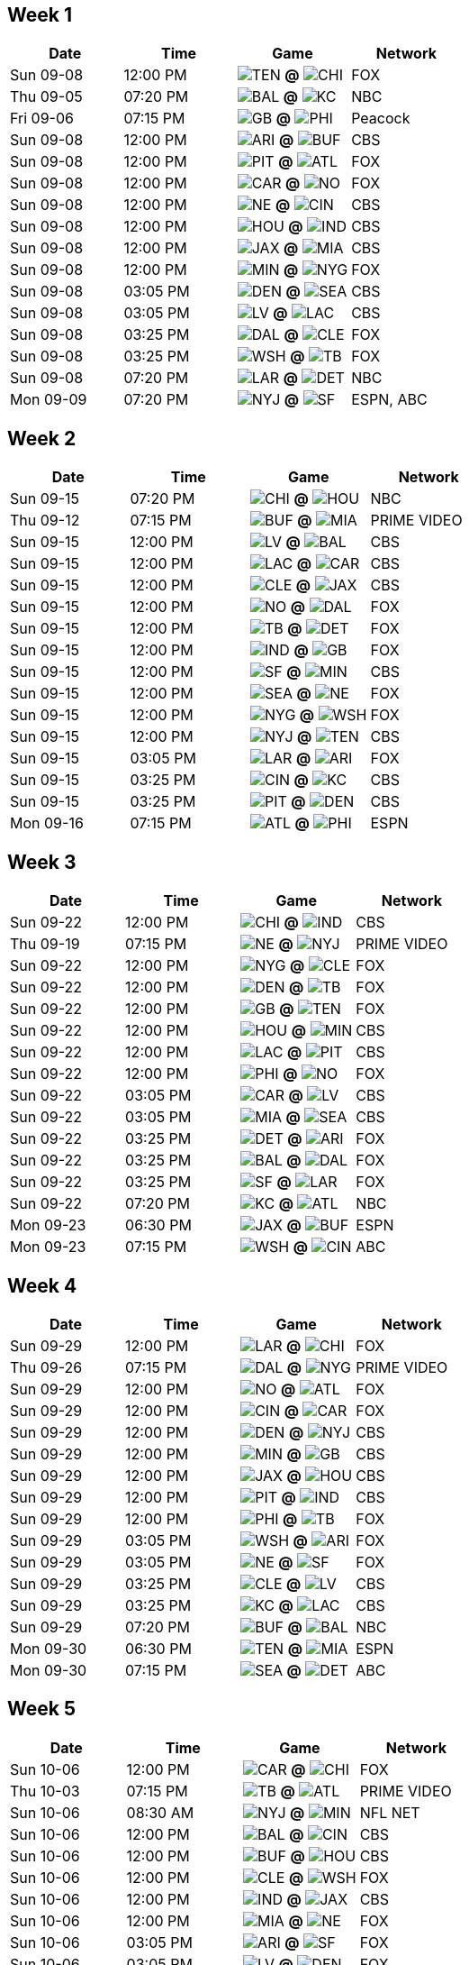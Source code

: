 

<<<

== Week 1

[columns="~,~,~,~"]
|===
|Date |Time |Game |Network


|Sun 09-08 |12:00 PM |image:https://a.espncdn.com/i/teamlogos/nfl/500/ten.png[TEN,width={imgwidth},height={imgwidth}, pdfwidth={pdfwidth}, height={pdfheight}] *@* image:https://a.espncdn.com/i/teamlogos/nfl/500/chi.png[CHI,width={imgwidth},height={imgwidth}, pdfwidth={pdfwidth}, height={pdfheight}] 
 |FOX

|Thu 09-05 |07:20 PM |image:https://a.espncdn.com/i/teamlogos/nfl/500/bal.png[BAL,width={imgwidth},height={imgwidth}, pdfwidth={pdfwidth}, height={pdfheight}] *@* image:https://a.espncdn.com/i/teamlogos/nfl/500/kc.png[KC,width={imgwidth},height={imgwidth}, pdfwidth={pdfwidth}, height={pdfheight}] 
 |NBC

|Fri 09-06 |07:15 PM |image:https://a.espncdn.com/i/teamlogos/nfl/500/gb.png[GB,width={imgwidth},height={imgwidth}, pdfwidth={pdfwidth}, height={pdfheight}] *@* image:https://a.espncdn.com/i/teamlogos/nfl/500/phi.png[PHI,width={imgwidth},height={imgwidth}, pdfwidth={pdfwidth}, height={pdfheight}] 
 |Peacock

|Sun 09-08 |12:00 PM |image:https://a.espncdn.com/i/teamlogos/nfl/500/ari.png[ARI,width={imgwidth},height={imgwidth}, pdfwidth={pdfwidth}, height={pdfheight}] *@* image:https://a.espncdn.com/i/teamlogos/nfl/500/buf.png[BUF,width={imgwidth},height={imgwidth}, pdfwidth={pdfwidth}, height={pdfheight}] 
 |CBS

|Sun 09-08 |12:00 PM |image:https://a.espncdn.com/i/teamlogos/nfl/500/pit.png[PIT,width={imgwidth},height={imgwidth}, pdfwidth={pdfwidth}, height={pdfheight}] *@* image:https://a.espncdn.com/i/teamlogos/nfl/500/atl.png[ATL,width={imgwidth},height={imgwidth}, pdfwidth={pdfwidth}, height={pdfheight}] 
 |FOX

|Sun 09-08 |12:00 PM |image:https://a.espncdn.com/i/teamlogos/nfl/500/car.png[CAR,width={imgwidth},height={imgwidth}, pdfwidth={pdfwidth}, height={pdfheight}] *@* image:https://a.espncdn.com/i/teamlogos/nfl/500/no.png[NO,width={imgwidth},height={imgwidth}, pdfwidth={pdfwidth}, height={pdfheight}] 
 |FOX

|Sun 09-08 |12:00 PM |image:https://a.espncdn.com/i/teamlogos/nfl/500/ne.png[NE,width={imgwidth},height={imgwidth}, pdfwidth={pdfwidth}, height={pdfheight}] *@* image:https://a.espncdn.com/i/teamlogos/nfl/500/cin.png[CIN,width={imgwidth},height={imgwidth}, pdfwidth={pdfwidth}, height={pdfheight}] 
 |CBS

|Sun 09-08 |12:00 PM |image:https://a.espncdn.com/i/teamlogos/nfl/500/hou.png[HOU,width={imgwidth},height={imgwidth}, pdfwidth={pdfwidth}, height={pdfheight}] *@* image:https://a.espncdn.com/i/teamlogos/nfl/500/ind.png[IND,width={imgwidth},height={imgwidth}, pdfwidth={pdfwidth}, height={pdfheight}] 
 |CBS

|Sun 09-08 |12:00 PM |image:https://a.espncdn.com/i/teamlogos/nfl/500/jax.png[JAX,width={imgwidth},height={imgwidth}, pdfwidth={pdfwidth}, height={pdfheight}] *@* image:https://a.espncdn.com/i/teamlogos/nfl/500/mia.png[MIA,width={imgwidth},height={imgwidth}, pdfwidth={pdfwidth}, height={pdfheight}] 
 |CBS

|Sun 09-08 |12:00 PM |image:https://a.espncdn.com/i/teamlogos/nfl/500/min.png[MIN,width={imgwidth},height={imgwidth}, pdfwidth={pdfwidth}, height={pdfheight}] *@* image:https://a.espncdn.com/i/teamlogos/nfl/500/nyg.png[NYG,width={imgwidth},height={imgwidth}, pdfwidth={pdfwidth}, height={pdfheight}] 
 |FOX

|Sun 09-08 |03:05 PM |image:https://a.espncdn.com/i/teamlogos/nfl/500/den.png[DEN,width={imgwidth},height={imgwidth}, pdfwidth={pdfwidth}, height={pdfheight}] *@* image:https://a.espncdn.com/i/teamlogos/nfl/500/sea.png[SEA,width={imgwidth},height={imgwidth}, pdfwidth={pdfwidth}, height={pdfheight}] 
 |CBS

|Sun 09-08 |03:05 PM |image:https://a.espncdn.com/i/teamlogos/nfl/500/lv.png[LV,width={imgwidth},height={imgwidth}, pdfwidth={pdfwidth}, height={pdfheight}] *@* image:https://a.espncdn.com/i/teamlogos/nfl/500/lac.png[LAC,width={imgwidth},height={imgwidth}, pdfwidth={pdfwidth}, height={pdfheight}] 
 |CBS

|Sun 09-08 |03:25 PM |image:https://a.espncdn.com/i/teamlogos/nfl/500/dal.png[DAL,width={imgwidth},height={imgwidth}, pdfwidth={pdfwidth}, height={pdfheight}] *@* image:https://a.espncdn.com/i/teamlogos/nfl/500/cle.png[CLE,width={imgwidth},height={imgwidth}, pdfwidth={pdfwidth}, height={pdfheight}] 
 |FOX

|Sun 09-08 |03:25 PM |image:https://a.espncdn.com/i/teamlogos/nfl/500/wsh.png[WSH,width={imgwidth},height={imgwidth}, pdfwidth={pdfwidth}, height={pdfheight}] *@* image:https://a.espncdn.com/i/teamlogos/nfl/500/tb.png[TB,width={imgwidth},height={imgwidth}, pdfwidth={pdfwidth}, height={pdfheight}] 
 |FOX

|Sun 09-08 |07:20 PM |image:https://a.espncdn.com/i/teamlogos/nfl/500/lar.png[LAR,width={imgwidth},height={imgwidth}, pdfwidth={pdfwidth}, height={pdfheight}] *@* image:https://a.espncdn.com/i/teamlogos/nfl/500/det.png[DET,width={imgwidth},height={imgwidth}, pdfwidth={pdfwidth}, height={pdfheight}] 
 |NBC

|Mon 09-09 |07:20 PM |image:https://a.espncdn.com/i/teamlogos/nfl/500/nyj.png[NYJ,width={imgwidth},height={imgwidth}, pdfwidth={pdfwidth}, height={pdfheight}] *@* image:https://a.espncdn.com/i/teamlogos/nfl/500/sf.png[SF,width={imgwidth},height={imgwidth}, pdfwidth={pdfwidth}, height={pdfheight}] 
 |ESPN, ABC

|===



<<<

== Week 2

[columns="~,~,~,~"]
|===
|Date |Time |Game |Network


|Sun 09-15 |07:20 PM |image:https://a.espncdn.com/i/teamlogos/nfl/500/chi.png[CHI,width={imgwidth},height={imgwidth}, pdfwidth={pdfwidth}, height={pdfheight}] *@* image:https://a.espncdn.com/i/teamlogos/nfl/500/hou.png[HOU,width={imgwidth},height={imgwidth}, pdfwidth={pdfwidth}, height={pdfheight}] 
 |NBC

|Thu 09-12 |07:15 PM |image:https://a.espncdn.com/i/teamlogos/nfl/500/buf.png[BUF,width={imgwidth},height={imgwidth}, pdfwidth={pdfwidth}, height={pdfheight}] *@* image:https://a.espncdn.com/i/teamlogos/nfl/500/mia.png[MIA,width={imgwidth},height={imgwidth}, pdfwidth={pdfwidth}, height={pdfheight}] 
 |PRIME VIDEO

|Sun 09-15 |12:00 PM |image:https://a.espncdn.com/i/teamlogos/nfl/500/lv.png[LV,width={imgwidth},height={imgwidth}, pdfwidth={pdfwidth}, height={pdfheight}] *@* image:https://a.espncdn.com/i/teamlogos/nfl/500/bal.png[BAL,width={imgwidth},height={imgwidth}, pdfwidth={pdfwidth}, height={pdfheight}] 
 |CBS

|Sun 09-15 |12:00 PM |image:https://a.espncdn.com/i/teamlogos/nfl/500/lac.png[LAC,width={imgwidth},height={imgwidth}, pdfwidth={pdfwidth}, height={pdfheight}] *@* image:https://a.espncdn.com/i/teamlogos/nfl/500/car.png[CAR,width={imgwidth},height={imgwidth}, pdfwidth={pdfwidth}, height={pdfheight}] 
 |CBS

|Sun 09-15 |12:00 PM |image:https://a.espncdn.com/i/teamlogos/nfl/500/cle.png[CLE,width={imgwidth},height={imgwidth}, pdfwidth={pdfwidth}, height={pdfheight}] *@* image:https://a.espncdn.com/i/teamlogos/nfl/500/jax.png[JAX,width={imgwidth},height={imgwidth}, pdfwidth={pdfwidth}, height={pdfheight}] 
 |CBS

|Sun 09-15 |12:00 PM |image:https://a.espncdn.com/i/teamlogos/nfl/500/no.png[NO,width={imgwidth},height={imgwidth}, pdfwidth={pdfwidth}, height={pdfheight}] *@* image:https://a.espncdn.com/i/teamlogos/nfl/500/dal.png[DAL,width={imgwidth},height={imgwidth}, pdfwidth={pdfwidth}, height={pdfheight}] 
 |FOX

|Sun 09-15 |12:00 PM |image:https://a.espncdn.com/i/teamlogos/nfl/500/tb.png[TB,width={imgwidth},height={imgwidth}, pdfwidth={pdfwidth}, height={pdfheight}] *@* image:https://a.espncdn.com/i/teamlogos/nfl/500/det.png[DET,width={imgwidth},height={imgwidth}, pdfwidth={pdfwidth}, height={pdfheight}] 
 |FOX

|Sun 09-15 |12:00 PM |image:https://a.espncdn.com/i/teamlogos/nfl/500/ind.png[IND,width={imgwidth},height={imgwidth}, pdfwidth={pdfwidth}, height={pdfheight}] *@* image:https://a.espncdn.com/i/teamlogos/nfl/500/gb.png[GB,width={imgwidth},height={imgwidth}, pdfwidth={pdfwidth}, height={pdfheight}] 
 |FOX

|Sun 09-15 |12:00 PM |image:https://a.espncdn.com/i/teamlogos/nfl/500/sf.png[SF,width={imgwidth},height={imgwidth}, pdfwidth={pdfwidth}, height={pdfheight}] *@* image:https://a.espncdn.com/i/teamlogos/nfl/500/min.png[MIN,width={imgwidth},height={imgwidth}, pdfwidth={pdfwidth}, height={pdfheight}] 
 |CBS

|Sun 09-15 |12:00 PM |image:https://a.espncdn.com/i/teamlogos/nfl/500/sea.png[SEA,width={imgwidth},height={imgwidth}, pdfwidth={pdfwidth}, height={pdfheight}] *@* image:https://a.espncdn.com/i/teamlogos/nfl/500/ne.png[NE,width={imgwidth},height={imgwidth}, pdfwidth={pdfwidth}, height={pdfheight}] 
 |FOX

|Sun 09-15 |12:00 PM |image:https://a.espncdn.com/i/teamlogos/nfl/500/nyg.png[NYG,width={imgwidth},height={imgwidth}, pdfwidth={pdfwidth}, height={pdfheight}] *@* image:https://a.espncdn.com/i/teamlogos/nfl/500/wsh.png[WSH,width={imgwidth},height={imgwidth}, pdfwidth={pdfwidth}, height={pdfheight}] 
 |FOX

|Sun 09-15 |12:00 PM |image:https://a.espncdn.com/i/teamlogos/nfl/500/nyj.png[NYJ,width={imgwidth},height={imgwidth}, pdfwidth={pdfwidth}, height={pdfheight}] *@* image:https://a.espncdn.com/i/teamlogos/nfl/500/ten.png[TEN,width={imgwidth},height={imgwidth}, pdfwidth={pdfwidth}, height={pdfheight}] 
 |CBS

|Sun 09-15 |03:05 PM |image:https://a.espncdn.com/i/teamlogos/nfl/500/lar.png[LAR,width={imgwidth},height={imgwidth}, pdfwidth={pdfwidth}, height={pdfheight}] *@* image:https://a.espncdn.com/i/teamlogos/nfl/500/ari.png[ARI,width={imgwidth},height={imgwidth}, pdfwidth={pdfwidth}, height={pdfheight}] 
 |FOX

|Sun 09-15 |03:25 PM |image:https://a.espncdn.com/i/teamlogos/nfl/500/cin.png[CIN,width={imgwidth},height={imgwidth}, pdfwidth={pdfwidth}, height={pdfheight}] *@* image:https://a.espncdn.com/i/teamlogos/nfl/500/kc.png[KC,width={imgwidth},height={imgwidth}, pdfwidth={pdfwidth}, height={pdfheight}] 
 |CBS

|Sun 09-15 |03:25 PM |image:https://a.espncdn.com/i/teamlogos/nfl/500/pit.png[PIT,width={imgwidth},height={imgwidth}, pdfwidth={pdfwidth}, height={pdfheight}] *@* image:https://a.espncdn.com/i/teamlogos/nfl/500/den.png[DEN,width={imgwidth},height={imgwidth}, pdfwidth={pdfwidth}, height={pdfheight}] 
 |CBS

|Mon 09-16 |07:15 PM |image:https://a.espncdn.com/i/teamlogos/nfl/500/atl.png[ATL,width={imgwidth},height={imgwidth}, pdfwidth={pdfwidth}, height={pdfheight}] *@* image:https://a.espncdn.com/i/teamlogos/nfl/500/phi.png[PHI,width={imgwidth},height={imgwidth}, pdfwidth={pdfwidth}, height={pdfheight}] 
 |ESPN

|===



<<<

== Week 3

[columns="~,~,~,~"]
|===
|Date |Time |Game |Network


|Sun 09-22 |12:00 PM |image:https://a.espncdn.com/i/teamlogos/nfl/500/chi.png[CHI,width={imgwidth},height={imgwidth}, pdfwidth={pdfwidth}, height={pdfheight}] *@* image:https://a.espncdn.com/i/teamlogos/nfl/500/ind.png[IND,width={imgwidth},height={imgwidth}, pdfwidth={pdfwidth}, height={pdfheight}] 
 |CBS

|Thu 09-19 |07:15 PM |image:https://a.espncdn.com/i/teamlogos/nfl/500/ne.png[NE,width={imgwidth},height={imgwidth}, pdfwidth={pdfwidth}, height={pdfheight}] *@* image:https://a.espncdn.com/i/teamlogos/nfl/500/nyj.png[NYJ,width={imgwidth},height={imgwidth}, pdfwidth={pdfwidth}, height={pdfheight}] 
 |PRIME VIDEO

|Sun 09-22 |12:00 PM |image:https://a.espncdn.com/i/teamlogos/nfl/500/nyg.png[NYG,width={imgwidth},height={imgwidth}, pdfwidth={pdfwidth}, height={pdfheight}] *@* image:https://a.espncdn.com/i/teamlogos/nfl/500/cle.png[CLE,width={imgwidth},height={imgwidth}, pdfwidth={pdfwidth}, height={pdfheight}] 
 |FOX

|Sun 09-22 |12:00 PM |image:https://a.espncdn.com/i/teamlogos/nfl/500/den.png[DEN,width={imgwidth},height={imgwidth}, pdfwidth={pdfwidth}, height={pdfheight}] *@* image:https://a.espncdn.com/i/teamlogos/nfl/500/tb.png[TB,width={imgwidth},height={imgwidth}, pdfwidth={pdfwidth}, height={pdfheight}] 
 |FOX

|Sun 09-22 |12:00 PM |image:https://a.espncdn.com/i/teamlogos/nfl/500/gb.png[GB,width={imgwidth},height={imgwidth}, pdfwidth={pdfwidth}, height={pdfheight}] *@* image:https://a.espncdn.com/i/teamlogos/nfl/500/ten.png[TEN,width={imgwidth},height={imgwidth}, pdfwidth={pdfwidth}, height={pdfheight}] 
 |FOX

|Sun 09-22 |12:00 PM |image:https://a.espncdn.com/i/teamlogos/nfl/500/hou.png[HOU,width={imgwidth},height={imgwidth}, pdfwidth={pdfwidth}, height={pdfheight}] *@* image:https://a.espncdn.com/i/teamlogos/nfl/500/min.png[MIN,width={imgwidth},height={imgwidth}, pdfwidth={pdfwidth}, height={pdfheight}] 
 |CBS

|Sun 09-22 |12:00 PM |image:https://a.espncdn.com/i/teamlogos/nfl/500/lac.png[LAC,width={imgwidth},height={imgwidth}, pdfwidth={pdfwidth}, height={pdfheight}] *@* image:https://a.espncdn.com/i/teamlogos/nfl/500/pit.png[PIT,width={imgwidth},height={imgwidth}, pdfwidth={pdfwidth}, height={pdfheight}] 
 |CBS

|Sun 09-22 |12:00 PM |image:https://a.espncdn.com/i/teamlogos/nfl/500/phi.png[PHI,width={imgwidth},height={imgwidth}, pdfwidth={pdfwidth}, height={pdfheight}] *@* image:https://a.espncdn.com/i/teamlogos/nfl/500/no.png[NO,width={imgwidth},height={imgwidth}, pdfwidth={pdfwidth}, height={pdfheight}] 
 |FOX

|Sun 09-22 |03:05 PM |image:https://a.espncdn.com/i/teamlogos/nfl/500/car.png[CAR,width={imgwidth},height={imgwidth}, pdfwidth={pdfwidth}, height={pdfheight}] *@* image:https://a.espncdn.com/i/teamlogos/nfl/500/lv.png[LV,width={imgwidth},height={imgwidth}, pdfwidth={pdfwidth}, height={pdfheight}] 
 |CBS

|Sun 09-22 |03:05 PM |image:https://a.espncdn.com/i/teamlogos/nfl/500/mia.png[MIA,width={imgwidth},height={imgwidth}, pdfwidth={pdfwidth}, height={pdfheight}] *@* image:https://a.espncdn.com/i/teamlogos/nfl/500/sea.png[SEA,width={imgwidth},height={imgwidth}, pdfwidth={pdfwidth}, height={pdfheight}] 
 |CBS

|Sun 09-22 |03:25 PM |image:https://a.espncdn.com/i/teamlogos/nfl/500/det.png[DET,width={imgwidth},height={imgwidth}, pdfwidth={pdfwidth}, height={pdfheight}] *@* image:https://a.espncdn.com/i/teamlogos/nfl/500/ari.png[ARI,width={imgwidth},height={imgwidth}, pdfwidth={pdfwidth}, height={pdfheight}] 
 |FOX

|Sun 09-22 |03:25 PM |image:https://a.espncdn.com/i/teamlogos/nfl/500/bal.png[BAL,width={imgwidth},height={imgwidth}, pdfwidth={pdfwidth}, height={pdfheight}] *@* image:https://a.espncdn.com/i/teamlogos/nfl/500/dal.png[DAL,width={imgwidth},height={imgwidth}, pdfwidth={pdfwidth}, height={pdfheight}] 
 |FOX

|Sun 09-22 |03:25 PM |image:https://a.espncdn.com/i/teamlogos/nfl/500/sf.png[SF,width={imgwidth},height={imgwidth}, pdfwidth={pdfwidth}, height={pdfheight}] *@* image:https://a.espncdn.com/i/teamlogos/nfl/500/lar.png[LAR,width={imgwidth},height={imgwidth}, pdfwidth={pdfwidth}, height={pdfheight}] 
 |FOX

|Sun 09-22 |07:20 PM |image:https://a.espncdn.com/i/teamlogos/nfl/500/kc.png[KC,width={imgwidth},height={imgwidth}, pdfwidth={pdfwidth}, height={pdfheight}] *@* image:https://a.espncdn.com/i/teamlogos/nfl/500/atl.png[ATL,width={imgwidth},height={imgwidth}, pdfwidth={pdfwidth}, height={pdfheight}] 
 |NBC

|Mon 09-23 |06:30 PM |image:https://a.espncdn.com/i/teamlogos/nfl/500/jax.png[JAX,width={imgwidth},height={imgwidth}, pdfwidth={pdfwidth}, height={pdfheight}] *@* image:https://a.espncdn.com/i/teamlogos/nfl/500/buf.png[BUF,width={imgwidth},height={imgwidth}, pdfwidth={pdfwidth}, height={pdfheight}] 
 |ESPN

|Mon 09-23 |07:15 PM |image:https://a.espncdn.com/i/teamlogos/nfl/500/wsh.png[WSH,width={imgwidth},height={imgwidth}, pdfwidth={pdfwidth}, height={pdfheight}] *@* image:https://a.espncdn.com/i/teamlogos/nfl/500/cin.png[CIN,width={imgwidth},height={imgwidth}, pdfwidth={pdfwidth}, height={pdfheight}] 
 |ABC

|===



<<<

== Week 4

[columns="~,~,~,~"]
|===
|Date |Time |Game |Network


|Sun 09-29 |12:00 PM |image:https://a.espncdn.com/i/teamlogos/nfl/500/lar.png[LAR,width={imgwidth},height={imgwidth}, pdfwidth={pdfwidth}, height={pdfheight}] *@* image:https://a.espncdn.com/i/teamlogos/nfl/500/chi.png[CHI,width={imgwidth},height={imgwidth}, pdfwidth={pdfwidth}, height={pdfheight}] 
 |FOX

|Thu 09-26 |07:15 PM |image:https://a.espncdn.com/i/teamlogos/nfl/500/dal.png[DAL,width={imgwidth},height={imgwidth}, pdfwidth={pdfwidth}, height={pdfheight}] *@* image:https://a.espncdn.com/i/teamlogos/nfl/500/nyg.png[NYG,width={imgwidth},height={imgwidth}, pdfwidth={pdfwidth}, height={pdfheight}] 
 |PRIME VIDEO

|Sun 09-29 |12:00 PM |image:https://a.espncdn.com/i/teamlogos/nfl/500/no.png[NO,width={imgwidth},height={imgwidth}, pdfwidth={pdfwidth}, height={pdfheight}] *@* image:https://a.espncdn.com/i/teamlogos/nfl/500/atl.png[ATL,width={imgwidth},height={imgwidth}, pdfwidth={pdfwidth}, height={pdfheight}] 
 |FOX

|Sun 09-29 |12:00 PM |image:https://a.espncdn.com/i/teamlogos/nfl/500/cin.png[CIN,width={imgwidth},height={imgwidth}, pdfwidth={pdfwidth}, height={pdfheight}] *@* image:https://a.espncdn.com/i/teamlogos/nfl/500/car.png[CAR,width={imgwidth},height={imgwidth}, pdfwidth={pdfwidth}, height={pdfheight}] 
 |FOX

|Sun 09-29 |12:00 PM |image:https://a.espncdn.com/i/teamlogos/nfl/500/den.png[DEN,width={imgwidth},height={imgwidth}, pdfwidth={pdfwidth}, height={pdfheight}] *@* image:https://a.espncdn.com/i/teamlogos/nfl/500/nyj.png[NYJ,width={imgwidth},height={imgwidth}, pdfwidth={pdfwidth}, height={pdfheight}] 
 |CBS

|Sun 09-29 |12:00 PM |image:https://a.espncdn.com/i/teamlogos/nfl/500/min.png[MIN,width={imgwidth},height={imgwidth}, pdfwidth={pdfwidth}, height={pdfheight}] *@* image:https://a.espncdn.com/i/teamlogos/nfl/500/gb.png[GB,width={imgwidth},height={imgwidth}, pdfwidth={pdfwidth}, height={pdfheight}] 
 |CBS

|Sun 09-29 |12:00 PM |image:https://a.espncdn.com/i/teamlogos/nfl/500/jax.png[JAX,width={imgwidth},height={imgwidth}, pdfwidth={pdfwidth}, height={pdfheight}] *@* image:https://a.espncdn.com/i/teamlogos/nfl/500/hou.png[HOU,width={imgwidth},height={imgwidth}, pdfwidth={pdfwidth}, height={pdfheight}] 
 |CBS

|Sun 09-29 |12:00 PM |image:https://a.espncdn.com/i/teamlogos/nfl/500/pit.png[PIT,width={imgwidth},height={imgwidth}, pdfwidth={pdfwidth}, height={pdfheight}] *@* image:https://a.espncdn.com/i/teamlogos/nfl/500/ind.png[IND,width={imgwidth},height={imgwidth}, pdfwidth={pdfwidth}, height={pdfheight}] 
 |CBS

|Sun 09-29 |12:00 PM |image:https://a.espncdn.com/i/teamlogos/nfl/500/phi.png[PHI,width={imgwidth},height={imgwidth}, pdfwidth={pdfwidth}, height={pdfheight}] *@* image:https://a.espncdn.com/i/teamlogos/nfl/500/tb.png[TB,width={imgwidth},height={imgwidth}, pdfwidth={pdfwidth}, height={pdfheight}] 
 |FOX

|Sun 09-29 |03:05 PM |image:https://a.espncdn.com/i/teamlogos/nfl/500/wsh.png[WSH,width={imgwidth},height={imgwidth}, pdfwidth={pdfwidth}, height={pdfheight}] *@* image:https://a.espncdn.com/i/teamlogos/nfl/500/ari.png[ARI,width={imgwidth},height={imgwidth}, pdfwidth={pdfwidth}, height={pdfheight}] 
 |FOX

|Sun 09-29 |03:05 PM |image:https://a.espncdn.com/i/teamlogos/nfl/500/ne.png[NE,width={imgwidth},height={imgwidth}, pdfwidth={pdfwidth}, height={pdfheight}] *@* image:https://a.espncdn.com/i/teamlogos/nfl/500/sf.png[SF,width={imgwidth},height={imgwidth}, pdfwidth={pdfwidth}, height={pdfheight}] 
 |FOX

|Sun 09-29 |03:25 PM |image:https://a.espncdn.com/i/teamlogos/nfl/500/cle.png[CLE,width={imgwidth},height={imgwidth}, pdfwidth={pdfwidth}, height={pdfheight}] *@* image:https://a.espncdn.com/i/teamlogos/nfl/500/lv.png[LV,width={imgwidth},height={imgwidth}, pdfwidth={pdfwidth}, height={pdfheight}] 
 |CBS

|Sun 09-29 |03:25 PM |image:https://a.espncdn.com/i/teamlogos/nfl/500/kc.png[KC,width={imgwidth},height={imgwidth}, pdfwidth={pdfwidth}, height={pdfheight}] *@* image:https://a.espncdn.com/i/teamlogos/nfl/500/lac.png[LAC,width={imgwidth},height={imgwidth}, pdfwidth={pdfwidth}, height={pdfheight}] 
 |CBS

|Sun 09-29 |07:20 PM |image:https://a.espncdn.com/i/teamlogos/nfl/500/buf.png[BUF,width={imgwidth},height={imgwidth}, pdfwidth={pdfwidth}, height={pdfheight}] *@* image:https://a.espncdn.com/i/teamlogos/nfl/500/bal.png[BAL,width={imgwidth},height={imgwidth}, pdfwidth={pdfwidth}, height={pdfheight}] 
 |NBC

|Mon 09-30 |06:30 PM |image:https://a.espncdn.com/i/teamlogos/nfl/500/ten.png[TEN,width={imgwidth},height={imgwidth}, pdfwidth={pdfwidth}, height={pdfheight}] *@* image:https://a.espncdn.com/i/teamlogos/nfl/500/mia.png[MIA,width={imgwidth},height={imgwidth}, pdfwidth={pdfwidth}, height={pdfheight}] 
 |ESPN

|Mon 09-30 |07:15 PM |image:https://a.espncdn.com/i/teamlogos/nfl/500/sea.png[SEA,width={imgwidth},height={imgwidth}, pdfwidth={pdfwidth}, height={pdfheight}] *@* image:https://a.espncdn.com/i/teamlogos/nfl/500/det.png[DET,width={imgwidth},height={imgwidth}, pdfwidth={pdfwidth}, height={pdfheight}] 
 |ABC

|===



<<<

== Week 5

[columns="~,~,~,~"]
|===
|Date |Time |Game |Network


|Sun 10-06 |12:00 PM |image:https://a.espncdn.com/i/teamlogos/nfl/500/car.png[CAR,width={imgwidth},height={imgwidth}, pdfwidth={pdfwidth}, height={pdfheight}] *@* image:https://a.espncdn.com/i/teamlogos/nfl/500/chi.png[CHI,width={imgwidth},height={imgwidth}, pdfwidth={pdfwidth}, height={pdfheight}] 
 |FOX

|Thu 10-03 |07:15 PM |image:https://a.espncdn.com/i/teamlogos/nfl/500/tb.png[TB,width={imgwidth},height={imgwidth}, pdfwidth={pdfwidth}, height={pdfheight}] *@* image:https://a.espncdn.com/i/teamlogos/nfl/500/atl.png[ATL,width={imgwidth},height={imgwidth}, pdfwidth={pdfwidth}, height={pdfheight}] 
 |PRIME VIDEO

|Sun 10-06 |08:30 AM |image:https://a.espncdn.com/i/teamlogos/nfl/500/nyj.png[NYJ,width={imgwidth},height={imgwidth}, pdfwidth={pdfwidth}, height={pdfheight}] *@* image:https://a.espncdn.com/i/teamlogos/nfl/500/min.png[MIN,width={imgwidth},height={imgwidth}, pdfwidth={pdfwidth}, height={pdfheight}] 
 |NFL NET

|Sun 10-06 |12:00 PM |image:https://a.espncdn.com/i/teamlogos/nfl/500/bal.png[BAL,width={imgwidth},height={imgwidth}, pdfwidth={pdfwidth}, height={pdfheight}] *@* image:https://a.espncdn.com/i/teamlogos/nfl/500/cin.png[CIN,width={imgwidth},height={imgwidth}, pdfwidth={pdfwidth}, height={pdfheight}] 
 |CBS

|Sun 10-06 |12:00 PM |image:https://a.espncdn.com/i/teamlogos/nfl/500/buf.png[BUF,width={imgwidth},height={imgwidth}, pdfwidth={pdfwidth}, height={pdfheight}] *@* image:https://a.espncdn.com/i/teamlogos/nfl/500/hou.png[HOU,width={imgwidth},height={imgwidth}, pdfwidth={pdfwidth}, height={pdfheight}] 
 |CBS

|Sun 10-06 |12:00 PM |image:https://a.espncdn.com/i/teamlogos/nfl/500/cle.png[CLE,width={imgwidth},height={imgwidth}, pdfwidth={pdfwidth}, height={pdfheight}] *@* image:https://a.espncdn.com/i/teamlogos/nfl/500/wsh.png[WSH,width={imgwidth},height={imgwidth}, pdfwidth={pdfwidth}, height={pdfheight}] 
 |FOX

|Sun 10-06 |12:00 PM |image:https://a.espncdn.com/i/teamlogos/nfl/500/ind.png[IND,width={imgwidth},height={imgwidth}, pdfwidth={pdfwidth}, height={pdfheight}] *@* image:https://a.espncdn.com/i/teamlogos/nfl/500/jax.png[JAX,width={imgwidth},height={imgwidth}, pdfwidth={pdfwidth}, height={pdfheight}] 
 |CBS

|Sun 10-06 |12:00 PM |image:https://a.espncdn.com/i/teamlogos/nfl/500/mia.png[MIA,width={imgwidth},height={imgwidth}, pdfwidth={pdfwidth}, height={pdfheight}] *@* image:https://a.espncdn.com/i/teamlogos/nfl/500/ne.png[NE,width={imgwidth},height={imgwidth}, pdfwidth={pdfwidth}, height={pdfheight}] 
 |FOX

|Sun 10-06 |03:05 PM |image:https://a.espncdn.com/i/teamlogos/nfl/500/ari.png[ARI,width={imgwidth},height={imgwidth}, pdfwidth={pdfwidth}, height={pdfheight}] *@* image:https://a.espncdn.com/i/teamlogos/nfl/500/sf.png[SF,width={imgwidth},height={imgwidth}, pdfwidth={pdfwidth}, height={pdfheight}] 
 |FOX

|Sun 10-06 |03:05 PM |image:https://a.espncdn.com/i/teamlogos/nfl/500/lv.png[LV,width={imgwidth},height={imgwidth}, pdfwidth={pdfwidth}, height={pdfheight}] *@* image:https://a.espncdn.com/i/teamlogos/nfl/500/den.png[DEN,width={imgwidth},height={imgwidth}, pdfwidth={pdfwidth}, height={pdfheight}] 
 |FOX

|Sun 10-06 |03:25 PM |image:https://a.espncdn.com/i/teamlogos/nfl/500/gb.png[GB,width={imgwidth},height={imgwidth}, pdfwidth={pdfwidth}, height={pdfheight}] *@* image:https://a.espncdn.com/i/teamlogos/nfl/500/lar.png[LAR,width={imgwidth},height={imgwidth}, pdfwidth={pdfwidth}, height={pdfheight}] 
 |CBS

|Sun 10-06 |03:25 PM |image:https://a.espncdn.com/i/teamlogos/nfl/500/nyg.png[NYG,width={imgwidth},height={imgwidth}, pdfwidth={pdfwidth}, height={pdfheight}] *@* image:https://a.espncdn.com/i/teamlogos/nfl/500/sea.png[SEA,width={imgwidth},height={imgwidth}, pdfwidth={pdfwidth}, height={pdfheight}] 
 |CBS

|Sun 10-06 |07:20 PM |image:https://a.espncdn.com/i/teamlogos/nfl/500/dal.png[DAL,width={imgwidth},height={imgwidth}, pdfwidth={pdfwidth}, height={pdfheight}] *@* image:https://a.espncdn.com/i/teamlogos/nfl/500/pit.png[PIT,width={imgwidth},height={imgwidth}, pdfwidth={pdfwidth}, height={pdfheight}] 
 |NBC

|Mon 10-07 |07:15 PM |image:https://a.espncdn.com/i/teamlogos/nfl/500/no.png[NO,width={imgwidth},height={imgwidth}, pdfwidth={pdfwidth}, height={pdfheight}] *@* image:https://a.espncdn.com/i/teamlogos/nfl/500/kc.png[KC,width={imgwidth},height={imgwidth}, pdfwidth={pdfwidth}, height={pdfheight}] 
 |ESPN

|===



<<<

== Week 6

[columns="~,~,~,~"]
|===
|Date |Time |Game |Network


|Sun 10-13 |08:30 AM |image:https://a.espncdn.com/i/teamlogos/nfl/500/jax.png[JAX,width={imgwidth},height={imgwidth}, pdfwidth={pdfwidth}, height={pdfheight}] *@* image:https://a.espncdn.com/i/teamlogos/nfl/500/chi.png[CHI,width={imgwidth},height={imgwidth}, pdfwidth={pdfwidth}, height={pdfheight}] 
 |NFL NET

|Thu 10-10 |07:15 PM |image:https://a.espncdn.com/i/teamlogos/nfl/500/sf.png[SF,width={imgwidth},height={imgwidth}, pdfwidth={pdfwidth}, height={pdfheight}] *@* image:https://a.espncdn.com/i/teamlogos/nfl/500/sea.png[SEA,width={imgwidth},height={imgwidth}, pdfwidth={pdfwidth}, height={pdfheight}] 
 |PRIME VIDEO

|Sun 10-13 |12:00 PM |image:https://a.espncdn.com/i/teamlogos/nfl/500/ari.png[ARI,width={imgwidth},height={imgwidth}, pdfwidth={pdfwidth}, height={pdfheight}] *@* image:https://a.espncdn.com/i/teamlogos/nfl/500/gb.png[GB,width={imgwidth},height={imgwidth}, pdfwidth={pdfwidth}, height={pdfheight}] 
 |FOX

|Sun 10-13 |12:00 PM |image:https://a.espncdn.com/i/teamlogos/nfl/500/wsh.png[WSH,width={imgwidth},height={imgwidth}, pdfwidth={pdfwidth}, height={pdfheight}] *@* image:https://a.espncdn.com/i/teamlogos/nfl/500/bal.png[BAL,width={imgwidth},height={imgwidth}, pdfwidth={pdfwidth}, height={pdfheight}] 
 |CBS

|Sun 10-13 |12:00 PM |image:https://a.espncdn.com/i/teamlogos/nfl/500/cle.png[CLE,width={imgwidth},height={imgwidth}, pdfwidth={pdfwidth}, height={pdfheight}] *@* image:https://a.espncdn.com/i/teamlogos/nfl/500/phi.png[PHI,width={imgwidth},height={imgwidth}, pdfwidth={pdfwidth}, height={pdfheight}] 
 |FOX

|Sun 10-13 |12:00 PM |image:https://a.espncdn.com/i/teamlogos/nfl/500/hou.png[HOU,width={imgwidth},height={imgwidth}, pdfwidth={pdfwidth}, height={pdfheight}] *@* image:https://a.espncdn.com/i/teamlogos/nfl/500/ne.png[NE,width={imgwidth},height={imgwidth}, pdfwidth={pdfwidth}, height={pdfheight}] 
 |CBS

|Sun 10-13 |12:00 PM |image:https://a.espncdn.com/i/teamlogos/nfl/500/ind.png[IND,width={imgwidth},height={imgwidth}, pdfwidth={pdfwidth}, height={pdfheight}] *@* image:https://a.espncdn.com/i/teamlogos/nfl/500/ten.png[TEN,width={imgwidth},height={imgwidth}, pdfwidth={pdfwidth}, height={pdfheight}] 
 |CBS

|Sun 10-13 |12:00 PM |image:https://a.espncdn.com/i/teamlogos/nfl/500/tb.png[TB,width={imgwidth},height={imgwidth}, pdfwidth={pdfwidth}, height={pdfheight}] *@* image:https://a.espncdn.com/i/teamlogos/nfl/500/no.png[NO,width={imgwidth},height={imgwidth}, pdfwidth={pdfwidth}, height={pdfheight}] 
 |FOX

|Sun 10-13 |03:05 PM |image:https://a.espncdn.com/i/teamlogos/nfl/500/lac.png[LAC,width={imgwidth},height={imgwidth}, pdfwidth={pdfwidth}, height={pdfheight}] *@* image:https://a.espncdn.com/i/teamlogos/nfl/500/den.png[DEN,width={imgwidth},height={imgwidth}, pdfwidth={pdfwidth}, height={pdfheight}] 
 |CBS

|Sun 10-13 |03:05 PM |image:https://a.espncdn.com/i/teamlogos/nfl/500/pit.png[PIT,width={imgwidth},height={imgwidth}, pdfwidth={pdfwidth}, height={pdfheight}] *@* image:https://a.espncdn.com/i/teamlogos/nfl/500/lv.png[LV,width={imgwidth},height={imgwidth}, pdfwidth={pdfwidth}, height={pdfheight}] 
 |CBS

|Sun 10-13 |03:25 PM |image:https://a.espncdn.com/i/teamlogos/nfl/500/atl.png[ATL,width={imgwidth},height={imgwidth}, pdfwidth={pdfwidth}, height={pdfheight}] *@* image:https://a.espncdn.com/i/teamlogos/nfl/500/car.png[CAR,width={imgwidth},height={imgwidth}, pdfwidth={pdfwidth}, height={pdfheight}] 
 |FOX

|Sun 10-13 |03:25 PM |image:https://a.espncdn.com/i/teamlogos/nfl/500/det.png[DET,width={imgwidth},height={imgwidth}, pdfwidth={pdfwidth}, height={pdfheight}] *@* image:https://a.espncdn.com/i/teamlogos/nfl/500/dal.png[DAL,width={imgwidth},height={imgwidth}, pdfwidth={pdfwidth}, height={pdfheight}] 
 |FOX

|Sun 10-13 |07:20 PM |image:https://a.espncdn.com/i/teamlogos/nfl/500/cin.png[CIN,width={imgwidth},height={imgwidth}, pdfwidth={pdfwidth}, height={pdfheight}] *@* image:https://a.espncdn.com/i/teamlogos/nfl/500/nyg.png[NYG,width={imgwidth},height={imgwidth}, pdfwidth={pdfwidth}, height={pdfheight}] 
 |NBC

|Mon 10-14 |07:15 PM |image:https://a.espncdn.com/i/teamlogos/nfl/500/buf.png[BUF,width={imgwidth},height={imgwidth}, pdfwidth={pdfwidth}, height={pdfheight}] *@* image:https://a.espncdn.com/i/teamlogos/nfl/500/nyj.png[NYJ,width={imgwidth},height={imgwidth}, pdfwidth={pdfwidth}, height={pdfheight}] 
 |ESPN

|===



<<<

== Week 7

[columns="~,~,~,~"]
|===
|Date |Time |Game |Network


|Thu 10-17 |07:15 PM |image:https://a.espncdn.com/i/teamlogos/nfl/500/den.png[DEN,width={imgwidth},height={imgwidth}, pdfwidth={pdfwidth}, height={pdfheight}] *@* image:https://a.espncdn.com/i/teamlogos/nfl/500/no.png[NO,width={imgwidth},height={imgwidth}, pdfwidth={pdfwidth}, height={pdfheight}] 
 |PRIME VIDEO

|Sun 10-20 |08:30 AM |image:https://a.espncdn.com/i/teamlogos/nfl/500/ne.png[NE,width={imgwidth},height={imgwidth}, pdfwidth={pdfwidth}, height={pdfheight}] *@* image:https://a.espncdn.com/i/teamlogos/nfl/500/jax.png[JAX,width={imgwidth},height={imgwidth}, pdfwidth={pdfwidth}, height={pdfheight}] 
 |NFL NET

|Sun 10-20 |12:00 PM |image:https://a.espncdn.com/i/teamlogos/nfl/500/sea.png[SEA,width={imgwidth},height={imgwidth}, pdfwidth={pdfwidth}, height={pdfheight}] *@* image:https://a.espncdn.com/i/teamlogos/nfl/500/atl.png[ATL,width={imgwidth},height={imgwidth}, pdfwidth={pdfwidth}, height={pdfheight}] 
 |FOX

|Sun 10-20 |12:00 PM |image:https://a.espncdn.com/i/teamlogos/nfl/500/ten.png[TEN,width={imgwidth},height={imgwidth}, pdfwidth={pdfwidth}, height={pdfheight}] *@* image:https://a.espncdn.com/i/teamlogos/nfl/500/buf.png[BUF,width={imgwidth},height={imgwidth}, pdfwidth={pdfwidth}, height={pdfheight}] 
 |CBS

|Sun 10-20 |12:00 PM |image:https://a.espncdn.com/i/teamlogos/nfl/500/cin.png[CIN,width={imgwidth},height={imgwidth}, pdfwidth={pdfwidth}, height={pdfheight}] *@* image:https://a.espncdn.com/i/teamlogos/nfl/500/cle.png[CLE,width={imgwidth},height={imgwidth}, pdfwidth={pdfwidth}, height={pdfheight}] 
 |CBS

|Sun 10-20 |12:00 PM |image:https://a.espncdn.com/i/teamlogos/nfl/500/det.png[DET,width={imgwidth},height={imgwidth}, pdfwidth={pdfwidth}, height={pdfheight}] *@* image:https://a.espncdn.com/i/teamlogos/nfl/500/min.png[MIN,width={imgwidth},height={imgwidth}, pdfwidth={pdfwidth}, height={pdfheight}] 
 |FOX

|Sun 10-20 |12:00 PM |image:https://a.espncdn.com/i/teamlogos/nfl/500/hou.png[HOU,width={imgwidth},height={imgwidth}, pdfwidth={pdfwidth}, height={pdfheight}] *@* image:https://a.espncdn.com/i/teamlogos/nfl/500/gb.png[GB,width={imgwidth},height={imgwidth}, pdfwidth={pdfwidth}, height={pdfheight}] 
 |CBS

|Sun 10-20 |12:00 PM |image:https://a.espncdn.com/i/teamlogos/nfl/500/mia.png[MIA,width={imgwidth},height={imgwidth}, pdfwidth={pdfwidth}, height={pdfheight}] *@* image:https://a.espncdn.com/i/teamlogos/nfl/500/ind.png[IND,width={imgwidth},height={imgwidth}, pdfwidth={pdfwidth}, height={pdfheight}] 
 |FOX

|Sun 10-20 |12:00 PM |image:https://a.espncdn.com/i/teamlogos/nfl/500/phi.png[PHI,width={imgwidth},height={imgwidth}, pdfwidth={pdfwidth}, height={pdfheight}] *@* image:https://a.espncdn.com/i/teamlogos/nfl/500/nyg.png[NYG,width={imgwidth},height={imgwidth}, pdfwidth={pdfwidth}, height={pdfheight}] 
 |FOX

|Sun 10-20 |03:05 PM |image:https://a.espncdn.com/i/teamlogos/nfl/500/car.png[CAR,width={imgwidth},height={imgwidth}, pdfwidth={pdfwidth}, height={pdfheight}] *@* image:https://a.espncdn.com/i/teamlogos/nfl/500/wsh.png[WSH,width={imgwidth},height={imgwidth}, pdfwidth={pdfwidth}, height={pdfheight}] 
 |CBS

|Sun 10-20 |03:05 PM |image:https://a.espncdn.com/i/teamlogos/nfl/500/lv.png[LV,width={imgwidth},height={imgwidth}, pdfwidth={pdfwidth}, height={pdfheight}] *@* image:https://a.espncdn.com/i/teamlogos/nfl/500/lar.png[LAR,width={imgwidth},height={imgwidth}, pdfwidth={pdfwidth}, height={pdfheight}] 
 |CBS

|Sun 10-20 |03:25 PM |image:https://a.espncdn.com/i/teamlogos/nfl/500/kc.png[KC,width={imgwidth},height={imgwidth}, pdfwidth={pdfwidth}, height={pdfheight}] *@* image:https://a.espncdn.com/i/teamlogos/nfl/500/sf.png[SF,width={imgwidth},height={imgwidth}, pdfwidth={pdfwidth}, height={pdfheight}] 
 |FOX

|Sun 10-20 |07:20 PM |image:https://a.espncdn.com/i/teamlogos/nfl/500/nyj.png[NYJ,width={imgwidth},height={imgwidth}, pdfwidth={pdfwidth}, height={pdfheight}] *@* image:https://a.espncdn.com/i/teamlogos/nfl/500/pit.png[PIT,width={imgwidth},height={imgwidth}, pdfwidth={pdfwidth}, height={pdfheight}] 
 |NBC

|Mon 10-21 |07:15 PM |image:https://a.espncdn.com/i/teamlogos/nfl/500/bal.png[BAL,width={imgwidth},height={imgwidth}, pdfwidth={pdfwidth}, height={pdfheight}] *@* image:https://a.espncdn.com/i/teamlogos/nfl/500/tb.png[TB,width={imgwidth},height={imgwidth}, pdfwidth={pdfwidth}, height={pdfheight}] 
 |ESPN

|Mon 10-21 |08:00 PM |image:https://a.espncdn.com/i/teamlogos/nfl/500/lac.png[LAC,width={imgwidth},height={imgwidth}, pdfwidth={pdfwidth}, height={pdfheight}] *@* image:https://a.espncdn.com/i/teamlogos/nfl/500/ari.png[ARI,width={imgwidth},height={imgwidth}, pdfwidth={pdfwidth}, height={pdfheight}] 
 |ESPN+

|===



<<<

== Week 8

[columns="~,~,~,~"]
|===
|Date |Time |Game |Network


|Sun 10-27 |12:00 PM |image:https://a.espncdn.com/i/teamlogos/nfl/500/chi.png[CHI,width={imgwidth},height={imgwidth}, pdfwidth={pdfwidth}, height={pdfheight}] *@* image:https://a.espncdn.com/i/teamlogos/nfl/500/wsh.png[WSH,width={imgwidth},height={imgwidth}, pdfwidth={pdfwidth}, height={pdfheight}] 
 |CBS

|Thu 10-24 |07:15 PM |image:https://a.espncdn.com/i/teamlogos/nfl/500/min.png[MIN,width={imgwidth},height={imgwidth}, pdfwidth={pdfwidth}, height={pdfheight}] *@* image:https://a.espncdn.com/i/teamlogos/nfl/500/lar.png[LAR,width={imgwidth},height={imgwidth}, pdfwidth={pdfwidth}, height={pdfheight}] 
 |PRIME VIDEO

|Sun 10-27 |12:00 PM |image:https://a.espncdn.com/i/teamlogos/nfl/500/ari.png[ARI,width={imgwidth},height={imgwidth}, pdfwidth={pdfwidth}, height={pdfheight}] *@* image:https://a.espncdn.com/i/teamlogos/nfl/500/mia.png[MIA,width={imgwidth},height={imgwidth}, pdfwidth={pdfwidth}, height={pdfheight}] 
 |FOX

|Sun 10-27 |12:00 PM |image:https://a.espncdn.com/i/teamlogos/nfl/500/atl.png[ATL,width={imgwidth},height={imgwidth}, pdfwidth={pdfwidth}, height={pdfheight}] *@* image:https://a.espncdn.com/i/teamlogos/nfl/500/tb.png[TB,width={imgwidth},height={imgwidth}, pdfwidth={pdfwidth}, height={pdfheight}] 
 |FOX

|Sun 10-27 |12:00 PM |image:https://a.espncdn.com/i/teamlogos/nfl/500/bal.png[BAL,width={imgwidth},height={imgwidth}, pdfwidth={pdfwidth}, height={pdfheight}] *@* image:https://a.espncdn.com/i/teamlogos/nfl/500/cle.png[CLE,width={imgwidth},height={imgwidth}, pdfwidth={pdfwidth}, height={pdfheight}] 
 |CBS

|Sun 10-27 |12:00 PM |image:https://a.espncdn.com/i/teamlogos/nfl/500/ten.png[TEN,width={imgwidth},height={imgwidth}, pdfwidth={pdfwidth}, height={pdfheight}] *@* image:https://a.espncdn.com/i/teamlogos/nfl/500/det.png[DET,width={imgwidth},height={imgwidth}, pdfwidth={pdfwidth}, height={pdfheight}] 
 |FOX

|Sun 10-27 |12:00 PM |image:https://a.espncdn.com/i/teamlogos/nfl/500/gb.png[GB,width={imgwidth},height={imgwidth}, pdfwidth={pdfwidth}, height={pdfheight}] *@* image:https://a.espncdn.com/i/teamlogos/nfl/500/jax.png[JAX,width={imgwidth},height={imgwidth}, pdfwidth={pdfwidth}, height={pdfheight}] 
 |FOX

|Sun 10-27 |12:00 PM |image:https://a.espncdn.com/i/teamlogos/nfl/500/ind.png[IND,width={imgwidth},height={imgwidth}, pdfwidth={pdfwidth}, height={pdfheight}] *@* image:https://a.espncdn.com/i/teamlogos/nfl/500/hou.png[HOU,width={imgwidth},height={imgwidth}, pdfwidth={pdfwidth}, height={pdfheight}] 
 |CBS

|Sun 10-27 |12:00 PM |image:https://a.espncdn.com/i/teamlogos/nfl/500/nyj.png[NYJ,width={imgwidth},height={imgwidth}, pdfwidth={pdfwidth}, height={pdfheight}] *@* image:https://a.espncdn.com/i/teamlogos/nfl/500/ne.png[NE,width={imgwidth},height={imgwidth}, pdfwidth={pdfwidth}, height={pdfheight}] 
 |CBS

|Sun 10-27 |03:05 PM |image:https://a.espncdn.com/i/teamlogos/nfl/500/buf.png[BUF,width={imgwidth},height={imgwidth}, pdfwidth={pdfwidth}, height={pdfheight}] *@* image:https://a.espncdn.com/i/teamlogos/nfl/500/sea.png[SEA,width={imgwidth},height={imgwidth}, pdfwidth={pdfwidth}, height={pdfheight}] 
 |FOX

|Sun 10-27 |03:05 PM |image:https://a.espncdn.com/i/teamlogos/nfl/500/no.png[NO,width={imgwidth},height={imgwidth}, pdfwidth={pdfwidth}, height={pdfheight}] *@* image:https://a.espncdn.com/i/teamlogos/nfl/500/lac.png[LAC,width={imgwidth},height={imgwidth}, pdfwidth={pdfwidth}, height={pdfheight}] 
 |FOX

|Sun 10-27 |03:25 PM |image:https://a.espncdn.com/i/teamlogos/nfl/500/car.png[CAR,width={imgwidth},height={imgwidth}, pdfwidth={pdfwidth}, height={pdfheight}] *@* image:https://a.espncdn.com/i/teamlogos/nfl/500/den.png[DEN,width={imgwidth},height={imgwidth}, pdfwidth={pdfwidth}, height={pdfheight}] 
 |CBS

|Sun 10-27 |03:25 PM |image:https://a.espncdn.com/i/teamlogos/nfl/500/phi.png[PHI,width={imgwidth},height={imgwidth}, pdfwidth={pdfwidth}, height={pdfheight}] *@* image:https://a.espncdn.com/i/teamlogos/nfl/500/cin.png[CIN,width={imgwidth},height={imgwidth}, pdfwidth={pdfwidth}, height={pdfheight}] 
 |CBS

|Sun 10-27 |03:25 PM |image:https://a.espncdn.com/i/teamlogos/nfl/500/kc.png[KC,width={imgwidth},height={imgwidth}, pdfwidth={pdfwidth}, height={pdfheight}] *@* image:https://a.espncdn.com/i/teamlogos/nfl/500/lv.png[LV,width={imgwidth},height={imgwidth}, pdfwidth={pdfwidth}, height={pdfheight}] 
 |CBS

|Sun 10-27 |07:20 PM |image:https://a.espncdn.com/i/teamlogos/nfl/500/dal.png[DAL,width={imgwidth},height={imgwidth}, pdfwidth={pdfwidth}, height={pdfheight}] *@* image:https://a.espncdn.com/i/teamlogos/nfl/500/sf.png[SF,width={imgwidth},height={imgwidth}, pdfwidth={pdfwidth}, height={pdfheight}] 
 |NBC

|Mon 10-28 |07:15 PM |image:https://a.espncdn.com/i/teamlogos/nfl/500/nyg.png[NYG,width={imgwidth},height={imgwidth}, pdfwidth={pdfwidth}, height={pdfheight}] *@* image:https://a.espncdn.com/i/teamlogos/nfl/500/pit.png[PIT,width={imgwidth},height={imgwidth}, pdfwidth={pdfwidth}, height={pdfheight}] 
 |ESPN, ABC

|===



<<<

== Week 9

[columns="~,~,~,~"]
|===
|Date |Time |Game |Network


|Sun 11-03 |03:05 PM |image:https://a.espncdn.com/i/teamlogos/nfl/500/chi.png[CHI,width={imgwidth},height={imgwidth}, pdfwidth={pdfwidth}, height={pdfheight}] *@* image:https://a.espncdn.com/i/teamlogos/nfl/500/ari.png[ARI,width={imgwidth},height={imgwidth}, pdfwidth={pdfwidth}, height={pdfheight}] 
 |CBS

|Thu 10-31 |07:15 PM |image:https://a.espncdn.com/i/teamlogos/nfl/500/hou.png[HOU,width={imgwidth},height={imgwidth}, pdfwidth={pdfwidth}, height={pdfheight}] *@* image:https://a.espncdn.com/i/teamlogos/nfl/500/nyj.png[NYJ,width={imgwidth},height={imgwidth}, pdfwidth={pdfwidth}, height={pdfheight}] 
 |PRIME VIDEO

|Sun 11-03 |12:00 PM |image:https://a.espncdn.com/i/teamlogos/nfl/500/dal.png[DAL,width={imgwidth},height={imgwidth}, pdfwidth={pdfwidth}, height={pdfheight}] *@* image:https://a.espncdn.com/i/teamlogos/nfl/500/atl.png[ATL,width={imgwidth},height={imgwidth}, pdfwidth={pdfwidth}, height={pdfheight}] 
 |FOX

|Sun 11-03 |12:00 PM |image:https://a.espncdn.com/i/teamlogos/nfl/500/den.png[DEN,width={imgwidth},height={imgwidth}, pdfwidth={pdfwidth}, height={pdfheight}] *@* image:https://a.espncdn.com/i/teamlogos/nfl/500/bal.png[BAL,width={imgwidth},height={imgwidth}, pdfwidth={pdfwidth}, height={pdfheight}] 
 |CBS

|Sun 11-03 |12:00 PM |image:https://a.espncdn.com/i/teamlogos/nfl/500/mia.png[MIA,width={imgwidth},height={imgwidth}, pdfwidth={pdfwidth}, height={pdfheight}] *@* image:https://a.espncdn.com/i/teamlogos/nfl/500/buf.png[BUF,width={imgwidth},height={imgwidth}, pdfwidth={pdfwidth}, height={pdfheight}] 
 |CBS

|Sun 11-03 |12:00 PM |image:https://a.espncdn.com/i/teamlogos/nfl/500/no.png[NO,width={imgwidth},height={imgwidth}, pdfwidth={pdfwidth}, height={pdfheight}] *@* image:https://a.espncdn.com/i/teamlogos/nfl/500/car.png[CAR,width={imgwidth},height={imgwidth}, pdfwidth={pdfwidth}, height={pdfheight}] 
 |CBS

|Sun 11-03 |12:00 PM |image:https://a.espncdn.com/i/teamlogos/nfl/500/lv.png[LV,width={imgwidth},height={imgwidth}, pdfwidth={pdfwidth}, height={pdfheight}] *@* image:https://a.espncdn.com/i/teamlogos/nfl/500/cin.png[CIN,width={imgwidth},height={imgwidth}, pdfwidth={pdfwidth}, height={pdfheight}] 
 |FOX

|Sun 11-03 |12:00 PM |image:https://a.espncdn.com/i/teamlogos/nfl/500/lac.png[LAC,width={imgwidth},height={imgwidth}, pdfwidth={pdfwidth}, height={pdfheight}] *@* image:https://a.espncdn.com/i/teamlogos/nfl/500/cle.png[CLE,width={imgwidth},height={imgwidth}, pdfwidth={pdfwidth}, height={pdfheight}] 
 |CBS

|Sun 11-03 |12:00 PM |image:https://a.espncdn.com/i/teamlogos/nfl/500/ind.png[IND,width={imgwidth},height={imgwidth}, pdfwidth={pdfwidth}, height={pdfheight}] *@* image:https://a.espncdn.com/i/teamlogos/nfl/500/min.png[MIN,width={imgwidth},height={imgwidth}, pdfwidth={pdfwidth}, height={pdfheight}] 
 |CBS

|Sun 11-03 |12:00 PM |image:https://a.espncdn.com/i/teamlogos/nfl/500/ne.png[NE,width={imgwidth},height={imgwidth}, pdfwidth={pdfwidth}, height={pdfheight}] *@* image:https://a.espncdn.com/i/teamlogos/nfl/500/ten.png[TEN,width={imgwidth},height={imgwidth}, pdfwidth={pdfwidth}, height={pdfheight}] 
 |FOX

|Sun 11-03 |12:00 PM |image:https://a.espncdn.com/i/teamlogos/nfl/500/wsh.png[WSH,width={imgwidth},height={imgwidth}, pdfwidth={pdfwidth}, height={pdfheight}] *@* image:https://a.espncdn.com/i/teamlogos/nfl/500/nyg.png[NYG,width={imgwidth},height={imgwidth}, pdfwidth={pdfwidth}, height={pdfheight}] 
 |FOX

|Sun 11-03 |03:25 PM |image:https://a.espncdn.com/i/teamlogos/nfl/500/det.png[DET,width={imgwidth},height={imgwidth}, pdfwidth={pdfwidth}, height={pdfheight}] *@* image:https://a.espncdn.com/i/teamlogos/nfl/500/gb.png[GB,width={imgwidth},height={imgwidth}, pdfwidth={pdfwidth}, height={pdfheight}] 
 |FOX

|Sun 11-03 |03:25 PM |image:https://a.espncdn.com/i/teamlogos/nfl/500/lar.png[LAR,width={imgwidth},height={imgwidth}, pdfwidth={pdfwidth}, height={pdfheight}] *@* image:https://a.espncdn.com/i/teamlogos/nfl/500/sea.png[SEA,width={imgwidth},height={imgwidth}, pdfwidth={pdfwidth}, height={pdfheight}] 
 |FOX

|Sun 11-03 |07:20 PM |image:https://a.espncdn.com/i/teamlogos/nfl/500/jax.png[JAX,width={imgwidth},height={imgwidth}, pdfwidth={pdfwidth}, height={pdfheight}] *@* image:https://a.espncdn.com/i/teamlogos/nfl/500/phi.png[PHI,width={imgwidth},height={imgwidth}, pdfwidth={pdfwidth}, height={pdfheight}] 
 |NBC

|Mon 11-04 |07:15 PM |image:https://a.espncdn.com/i/teamlogos/nfl/500/tb.png[TB,width={imgwidth},height={imgwidth}, pdfwidth={pdfwidth}, height={pdfheight}] *@* image:https://a.espncdn.com/i/teamlogos/nfl/500/kc.png[KC,width={imgwidth},height={imgwidth}, pdfwidth={pdfwidth}, height={pdfheight}] 
 |ESPN

|===



<<<

== Week 10

[columns="~,~,~,~"]
|===
|Date |Time |Game |Network


|Sun 11-10 |12:00 PM |image:https://a.espncdn.com/i/teamlogos/nfl/500/ne.png[NE,width={imgwidth},height={imgwidth}, pdfwidth={pdfwidth}, height={pdfheight}] *@* image:https://a.espncdn.com/i/teamlogos/nfl/500/chi.png[CHI,width={imgwidth},height={imgwidth}, pdfwidth={pdfwidth}, height={pdfheight}] 
 |FOX

|Thu 11-07 |07:15 PM |image:https://a.espncdn.com/i/teamlogos/nfl/500/cin.png[CIN,width={imgwidth},height={imgwidth}, pdfwidth={pdfwidth}, height={pdfheight}] *@* image:https://a.espncdn.com/i/teamlogos/nfl/500/bal.png[BAL,width={imgwidth},height={imgwidth}, pdfwidth={pdfwidth}, height={pdfheight}] 
 |PRIME VIDEO

|Sun 11-10 |08:30 AM |image:https://a.espncdn.com/i/teamlogos/nfl/500/nyg.png[NYG,width={imgwidth},height={imgwidth}, pdfwidth={pdfwidth}, height={pdfheight}] *@* image:https://a.espncdn.com/i/teamlogos/nfl/500/car.png[CAR,width={imgwidth},height={imgwidth}, pdfwidth={pdfwidth}, height={pdfheight}] 
 |NFL NET

|Sun 11-10 |12:00 PM |image:https://a.espncdn.com/i/teamlogos/nfl/500/atl.png[ATL,width={imgwidth},height={imgwidth}, pdfwidth={pdfwidth}, height={pdfheight}] *@* image:https://a.espncdn.com/i/teamlogos/nfl/500/no.png[NO,width={imgwidth},height={imgwidth}, pdfwidth={pdfwidth}, height={pdfheight}] 
 |FOX

|Sun 11-10 |12:00 PM |image:https://a.espncdn.com/i/teamlogos/nfl/500/buf.png[BUF,width={imgwidth},height={imgwidth}, pdfwidth={pdfwidth}, height={pdfheight}] *@* image:https://a.espncdn.com/i/teamlogos/nfl/500/ind.png[IND,width={imgwidth},height={imgwidth}, pdfwidth={pdfwidth}, height={pdfheight}] 
 |CBS

|Sun 11-10 |12:00 PM |image:https://a.espncdn.com/i/teamlogos/nfl/500/den.png[DEN,width={imgwidth},height={imgwidth}, pdfwidth={pdfwidth}, height={pdfheight}] *@* image:https://a.espncdn.com/i/teamlogos/nfl/500/kc.png[KC,width={imgwidth},height={imgwidth}, pdfwidth={pdfwidth}, height={pdfheight}] 
 |CBS

|Sun 11-10 |12:00 PM |image:https://a.espncdn.com/i/teamlogos/nfl/500/min.png[MIN,width={imgwidth},height={imgwidth}, pdfwidth={pdfwidth}, height={pdfheight}] *@* image:https://a.espncdn.com/i/teamlogos/nfl/500/jax.png[JAX,width={imgwidth},height={imgwidth}, pdfwidth={pdfwidth}, height={pdfheight}] 
 |FOX

|Sun 11-10 |12:00 PM |image:https://a.espncdn.com/i/teamlogos/nfl/500/pit.png[PIT,width={imgwidth},height={imgwidth}, pdfwidth={pdfwidth}, height={pdfheight}] *@* image:https://a.espncdn.com/i/teamlogos/nfl/500/wsh.png[WSH,width={imgwidth},height={imgwidth}, pdfwidth={pdfwidth}, height={pdfheight}] 
 |CBS

|Sun 11-10 |12:00 PM |image:https://a.espncdn.com/i/teamlogos/nfl/500/sf.png[SF,width={imgwidth},height={imgwidth}, pdfwidth={pdfwidth}, height={pdfheight}] *@* image:https://a.espncdn.com/i/teamlogos/nfl/500/tb.png[TB,width={imgwidth},height={imgwidth}, pdfwidth={pdfwidth}, height={pdfheight}] 
 |FOX

|Sun 11-10 |03:05 PM |image:https://a.espncdn.com/i/teamlogos/nfl/500/ten.png[TEN,width={imgwidth},height={imgwidth}, pdfwidth={pdfwidth}, height={pdfheight}] *@* image:https://a.espncdn.com/i/teamlogos/nfl/500/lac.png[LAC,width={imgwidth},height={imgwidth}, pdfwidth={pdfwidth}, height={pdfheight}] 
 |FOX

|Sun 11-10 |03:25 PM |image:https://a.espncdn.com/i/teamlogos/nfl/500/nyj.png[NYJ,width={imgwidth},height={imgwidth}, pdfwidth={pdfwidth}, height={pdfheight}] *@* image:https://a.espncdn.com/i/teamlogos/nfl/500/ari.png[ARI,width={imgwidth},height={imgwidth}, pdfwidth={pdfwidth}, height={pdfheight}] 
 |CBS

|Sun 11-10 |03:25 PM |image:https://a.espncdn.com/i/teamlogos/nfl/500/phi.png[PHI,width={imgwidth},height={imgwidth}, pdfwidth={pdfwidth}, height={pdfheight}] *@* image:https://a.espncdn.com/i/teamlogos/nfl/500/dal.png[DAL,width={imgwidth},height={imgwidth}, pdfwidth={pdfwidth}, height={pdfheight}] 
 |CBS

|Sun 11-10 |07:20 PM |image:https://a.espncdn.com/i/teamlogos/nfl/500/det.png[DET,width={imgwidth},height={imgwidth}, pdfwidth={pdfwidth}, height={pdfheight}] *@* image:https://a.espncdn.com/i/teamlogos/nfl/500/hou.png[HOU,width={imgwidth},height={imgwidth}, pdfwidth={pdfwidth}, height={pdfheight}] 
 |NBC

|Mon 11-11 |07:15 PM |image:https://a.espncdn.com/i/teamlogos/nfl/500/mia.png[MIA,width={imgwidth},height={imgwidth}, pdfwidth={pdfwidth}, height={pdfheight}] *@* image:https://a.espncdn.com/i/teamlogos/nfl/500/lar.png[LAR,width={imgwidth},height={imgwidth}, pdfwidth={pdfwidth}, height={pdfheight}] 
 |ESPN

|===



<<<

== Week 11

[columns="~,~,~,~"]
|===
|Date |Time |Game |Network


|Sun 11-17 |12:00 PM |image:https://a.espncdn.com/i/teamlogos/nfl/500/gb.png[GB,width={imgwidth},height={imgwidth}, pdfwidth={pdfwidth}, height={pdfheight}] *@* image:https://a.espncdn.com/i/teamlogos/nfl/500/chi.png[CHI,width={imgwidth},height={imgwidth}, pdfwidth={pdfwidth}, height={pdfheight}] 
 |FOX

|Thu 11-14 |07:15 PM |image:https://a.espncdn.com/i/teamlogos/nfl/500/wsh.png[WSH,width={imgwidth},height={imgwidth}, pdfwidth={pdfwidth}, height={pdfheight}] *@* image:https://a.espncdn.com/i/teamlogos/nfl/500/phi.png[PHI,width={imgwidth},height={imgwidth}, pdfwidth={pdfwidth}, height={pdfheight}] 
 |PRIME VIDEO

|Sun 11-17 |12:00 PM |image:https://a.espncdn.com/i/teamlogos/nfl/500/bal.png[BAL,width={imgwidth},height={imgwidth}, pdfwidth={pdfwidth}, height={pdfheight}] *@* image:https://a.espncdn.com/i/teamlogos/nfl/500/pit.png[PIT,width={imgwidth},height={imgwidth}, pdfwidth={pdfwidth}, height={pdfheight}] 
 |CBS

|Sun 11-17 |12:00 PM |image:https://a.espncdn.com/i/teamlogos/nfl/500/cle.png[CLE,width={imgwidth},height={imgwidth}, pdfwidth={pdfwidth}, height={pdfheight}] *@* image:https://a.espncdn.com/i/teamlogos/nfl/500/no.png[NO,width={imgwidth},height={imgwidth}, pdfwidth={pdfwidth}, height={pdfheight}] 
 |FOX

|Sun 11-17 |12:00 PM |image:https://a.espncdn.com/i/teamlogos/nfl/500/jax.png[JAX,width={imgwidth},height={imgwidth}, pdfwidth={pdfwidth}, height={pdfheight}] *@* image:https://a.espncdn.com/i/teamlogos/nfl/500/det.png[DET,width={imgwidth},height={imgwidth}, pdfwidth={pdfwidth}, height={pdfheight}] 
 |CBS

|Sun 11-17 |12:00 PM |image:https://a.espncdn.com/i/teamlogos/nfl/500/lv.png[LV,width={imgwidth},height={imgwidth}, pdfwidth={pdfwidth}, height={pdfheight}] *@* image:https://a.espncdn.com/i/teamlogos/nfl/500/mia.png[MIA,width={imgwidth},height={imgwidth}, pdfwidth={pdfwidth}, height={pdfheight}] 
 |CBS

|Sun 11-17 |12:00 PM |image:https://a.espncdn.com/i/teamlogos/nfl/500/lar.png[LAR,width={imgwidth},height={imgwidth}, pdfwidth={pdfwidth}, height={pdfheight}] *@* image:https://a.espncdn.com/i/teamlogos/nfl/500/ne.png[NE,width={imgwidth},height={imgwidth}, pdfwidth={pdfwidth}, height={pdfheight}] 
 |FOX

|Sun 11-17 |12:00 PM |image:https://a.espncdn.com/i/teamlogos/nfl/500/min.png[MIN,width={imgwidth},height={imgwidth}, pdfwidth={pdfwidth}, height={pdfheight}] *@* image:https://a.espncdn.com/i/teamlogos/nfl/500/ten.png[TEN,width={imgwidth},height={imgwidth}, pdfwidth={pdfwidth}, height={pdfheight}] 
 |CBS

|Sun 11-17 |03:05 PM |image:https://a.espncdn.com/i/teamlogos/nfl/500/atl.png[ATL,width={imgwidth},height={imgwidth}, pdfwidth={pdfwidth}, height={pdfheight}] *@* image:https://a.espncdn.com/i/teamlogos/nfl/500/den.png[DEN,width={imgwidth},height={imgwidth}, pdfwidth={pdfwidth}, height={pdfheight}] 
 |FOX

|Sun 11-17 |03:05 PM |image:https://a.espncdn.com/i/teamlogos/nfl/500/sea.png[SEA,width={imgwidth},height={imgwidth}, pdfwidth={pdfwidth}, height={pdfheight}] *@* image:https://a.espncdn.com/i/teamlogos/nfl/500/sf.png[SF,width={imgwidth},height={imgwidth}, pdfwidth={pdfwidth}, height={pdfheight}] 
 |FOX

|Sun 11-17 |03:25 PM |image:https://a.espncdn.com/i/teamlogos/nfl/500/kc.png[KC,width={imgwidth},height={imgwidth}, pdfwidth={pdfwidth}, height={pdfheight}] *@* image:https://a.espncdn.com/i/teamlogos/nfl/500/buf.png[BUF,width={imgwidth},height={imgwidth}, pdfwidth={pdfwidth}, height={pdfheight}] 
 |CBS

|Sun 11-17 |03:25 PM |image:https://a.espncdn.com/i/teamlogos/nfl/500/cin.png[CIN,width={imgwidth},height={imgwidth}, pdfwidth={pdfwidth}, height={pdfheight}] *@* image:https://a.espncdn.com/i/teamlogos/nfl/500/lac.png[LAC,width={imgwidth},height={imgwidth}, pdfwidth={pdfwidth}, height={pdfheight}] 
 |CBS

|Sun 11-17 |07:20 PM |image:https://a.espncdn.com/i/teamlogos/nfl/500/ind.png[IND,width={imgwidth},height={imgwidth}, pdfwidth={pdfwidth}, height={pdfheight}] *@* image:https://a.espncdn.com/i/teamlogos/nfl/500/nyj.png[NYJ,width={imgwidth},height={imgwidth}, pdfwidth={pdfwidth}, height={pdfheight}] 
 |NBC

|Mon 11-18 |07:15 PM |image:https://a.espncdn.com/i/teamlogos/nfl/500/hou.png[HOU,width={imgwidth},height={imgwidth}, pdfwidth={pdfwidth}, height={pdfheight}] *@* image:https://a.espncdn.com/i/teamlogos/nfl/500/dal.png[DAL,width={imgwidth},height={imgwidth}, pdfwidth={pdfwidth}, height={pdfheight}] 
 |ESPN

|===



<<<

== Week 12

[columns="~,~,~,~"]
|===
|Date |Time |Game |Network


|Sun 11-24 |12:00 PM |image:https://a.espncdn.com/i/teamlogos/nfl/500/min.png[MIN,width={imgwidth},height={imgwidth}, pdfwidth={pdfwidth}, height={pdfheight}] *@* image:https://a.espncdn.com/i/teamlogos/nfl/500/chi.png[CHI,width={imgwidth},height={imgwidth}, pdfwidth={pdfwidth}, height={pdfheight}] 
 |FOX

|Thu 11-21 |07:15 PM |image:https://a.espncdn.com/i/teamlogos/nfl/500/pit.png[PIT,width={imgwidth},height={imgwidth}, pdfwidth={pdfwidth}, height={pdfheight}] *@* image:https://a.espncdn.com/i/teamlogos/nfl/500/cle.png[CLE,width={imgwidth},height={imgwidth}, pdfwidth={pdfwidth}, height={pdfheight}] 
 |PRIME VIDEO

|Sun 11-24 |12:00 PM |image:https://a.espncdn.com/i/teamlogos/nfl/500/kc.png[KC,width={imgwidth},height={imgwidth}, pdfwidth={pdfwidth}, height={pdfheight}] *@* image:https://a.espncdn.com/i/teamlogos/nfl/500/car.png[CAR,width={imgwidth},height={imgwidth}, pdfwidth={pdfwidth}, height={pdfheight}] 
 |CBS

|Sun 11-24 |12:00 PM |image:https://a.espncdn.com/i/teamlogos/nfl/500/dal.png[DAL,width={imgwidth},height={imgwidth}, pdfwidth={pdfwidth}, height={pdfheight}] *@* image:https://a.espncdn.com/i/teamlogos/nfl/500/wsh.png[WSH,width={imgwidth},height={imgwidth}, pdfwidth={pdfwidth}, height={pdfheight}] 
 |FOX

|Sun 11-24 |12:00 PM |image:https://a.espncdn.com/i/teamlogos/nfl/500/det.png[DET,width={imgwidth},height={imgwidth}, pdfwidth={pdfwidth}, height={pdfheight}] *@* image:https://a.espncdn.com/i/teamlogos/nfl/500/ind.png[IND,width={imgwidth},height={imgwidth}, pdfwidth={pdfwidth}, height={pdfheight}] 
 |FOX

|Sun 11-24 |12:00 PM |image:https://a.espncdn.com/i/teamlogos/nfl/500/ten.png[TEN,width={imgwidth},height={imgwidth}, pdfwidth={pdfwidth}, height={pdfheight}] *@* image:https://a.espncdn.com/i/teamlogos/nfl/500/hou.png[HOU,width={imgwidth},height={imgwidth}, pdfwidth={pdfwidth}, height={pdfheight}] 
 |CBS

|Sun 11-24 |12:00 PM |image:https://a.espncdn.com/i/teamlogos/nfl/500/ne.png[NE,width={imgwidth},height={imgwidth}, pdfwidth={pdfwidth}, height={pdfheight}] *@* image:https://a.espncdn.com/i/teamlogos/nfl/500/mia.png[MIA,width={imgwidth},height={imgwidth}, pdfwidth={pdfwidth}, height={pdfheight}] 
 |CBS

|Sun 11-24 |12:00 PM |image:https://a.espncdn.com/i/teamlogos/nfl/500/tb.png[TB,width={imgwidth},height={imgwidth}, pdfwidth={pdfwidth}, height={pdfheight}] *@* image:https://a.espncdn.com/i/teamlogos/nfl/500/nyg.png[NYG,width={imgwidth},height={imgwidth}, pdfwidth={pdfwidth}, height={pdfheight}] 
 |CBS

|Sun 11-24 |03:05 PM |image:https://a.espncdn.com/i/teamlogos/nfl/500/den.png[DEN,width={imgwidth},height={imgwidth}, pdfwidth={pdfwidth}, height={pdfheight}] *@* image:https://a.espncdn.com/i/teamlogos/nfl/500/lv.png[LV,width={imgwidth},height={imgwidth}, pdfwidth={pdfwidth}, height={pdfheight}] 
 |CBS

|Sun 11-24 |03:25 PM |image:https://a.espncdn.com/i/teamlogos/nfl/500/ari.png[ARI,width={imgwidth},height={imgwidth}, pdfwidth={pdfwidth}, height={pdfheight}] *@* image:https://a.espncdn.com/i/teamlogos/nfl/500/sea.png[SEA,width={imgwidth},height={imgwidth}, pdfwidth={pdfwidth}, height={pdfheight}] 
 |FOX

|Sun 11-24 |03:25 PM |image:https://a.espncdn.com/i/teamlogos/nfl/500/sf.png[SF,width={imgwidth},height={imgwidth}, pdfwidth={pdfwidth}, height={pdfheight}] *@* image:https://a.espncdn.com/i/teamlogos/nfl/500/gb.png[GB,width={imgwidth},height={imgwidth}, pdfwidth={pdfwidth}, height={pdfheight}] 
 |FOX

|Sun 11-24 |07:20 PM |image:https://a.espncdn.com/i/teamlogos/nfl/500/phi.png[PHI,width={imgwidth},height={imgwidth}, pdfwidth={pdfwidth}, height={pdfheight}] *@* image:https://a.espncdn.com/i/teamlogos/nfl/500/lar.png[LAR,width={imgwidth},height={imgwidth}, pdfwidth={pdfwidth}, height={pdfheight}] 
 |NBC

|Mon 11-25 |07:15 PM |image:https://a.espncdn.com/i/teamlogos/nfl/500/bal.png[BAL,width={imgwidth},height={imgwidth}, pdfwidth={pdfwidth}, height={pdfheight}] *@* image:https://a.espncdn.com/i/teamlogos/nfl/500/lac.png[LAC,width={imgwidth},height={imgwidth}, pdfwidth={pdfwidth}, height={pdfheight}] 
 |ESPN

|===



<<<

== Week 13

[columns="~,~,~,~"]
|===
|Date |Time |Game |Network


|Thu 11-28 |11:30 AM |image:https://a.espncdn.com/i/teamlogos/nfl/500/chi.png[CHI,width={imgwidth},height={imgwidth}, pdfwidth={pdfwidth}, height={pdfheight}] *@* image:https://a.espncdn.com/i/teamlogos/nfl/500/det.png[DET,width={imgwidth},height={imgwidth}, pdfwidth={pdfwidth}, height={pdfheight}] 
 |CBS

|Thu 11-28 |03:30 PM |image:https://a.espncdn.com/i/teamlogos/nfl/500/nyg.png[NYG,width={imgwidth},height={imgwidth}, pdfwidth={pdfwidth}, height={pdfheight}] *@* image:https://a.espncdn.com/i/teamlogos/nfl/500/dal.png[DAL,width={imgwidth},height={imgwidth}, pdfwidth={pdfwidth}, height={pdfheight}] 
 |FOX

|Thu 11-28 |07:20 PM |image:https://a.espncdn.com/i/teamlogos/nfl/500/mia.png[MIA,width={imgwidth},height={imgwidth}, pdfwidth={pdfwidth}, height={pdfheight}] *@* image:https://a.espncdn.com/i/teamlogos/nfl/500/gb.png[GB,width={imgwidth},height={imgwidth}, pdfwidth={pdfwidth}, height={pdfheight}] 
 |NBC

|Fri 11-29 |02:00 PM |image:https://a.espncdn.com/i/teamlogos/nfl/500/lv.png[LV,width={imgwidth},height={imgwidth}, pdfwidth={pdfwidth}, height={pdfheight}] *@* image:https://a.espncdn.com/i/teamlogos/nfl/500/kc.png[KC,width={imgwidth},height={imgwidth}, pdfwidth={pdfwidth}, height={pdfheight}] 
 |PRIME VIDEO

|Sun 12-01 |12:00 PM |image:https://a.espncdn.com/i/teamlogos/nfl/500/ari.png[ARI,width={imgwidth},height={imgwidth}, pdfwidth={pdfwidth}, height={pdfheight}] *@* image:https://a.espncdn.com/i/teamlogos/nfl/500/min.png[MIN,width={imgwidth},height={imgwidth}, pdfwidth={pdfwidth}, height={pdfheight}] 
 |FOX

|Sun 12-01 |12:00 PM |image:https://a.espncdn.com/i/teamlogos/nfl/500/lac.png[LAC,width={imgwidth},height={imgwidth}, pdfwidth={pdfwidth}, height={pdfheight}] *@* image:https://a.espncdn.com/i/teamlogos/nfl/500/atl.png[ATL,width={imgwidth},height={imgwidth}, pdfwidth={pdfwidth}, height={pdfheight}] 
 |CBS

|Sun 12-01 |12:00 PM |image:https://a.espncdn.com/i/teamlogos/nfl/500/pit.png[PIT,width={imgwidth},height={imgwidth}, pdfwidth={pdfwidth}, height={pdfheight}] *@* image:https://a.espncdn.com/i/teamlogos/nfl/500/cin.png[CIN,width={imgwidth},height={imgwidth}, pdfwidth={pdfwidth}, height={pdfheight}] 
 |CBS

|Sun 12-01 |12:00 PM |image:https://a.espncdn.com/i/teamlogos/nfl/500/hou.png[HOU,width={imgwidth},height={imgwidth}, pdfwidth={pdfwidth}, height={pdfheight}] *@* image:https://a.espncdn.com/i/teamlogos/nfl/500/jax.png[JAX,width={imgwidth},height={imgwidth}, pdfwidth={pdfwidth}, height={pdfheight}] 
 |CBS

|Sun 12-01 |12:00 PM |image:https://a.espncdn.com/i/teamlogos/nfl/500/ind.png[IND,width={imgwidth},height={imgwidth}, pdfwidth={pdfwidth}, height={pdfheight}] *@* image:https://a.espncdn.com/i/teamlogos/nfl/500/ne.png[NE,width={imgwidth},height={imgwidth}, pdfwidth={pdfwidth}, height={pdfheight}] 
 |CBS

|Sun 12-01 |12:00 PM |image:https://a.espncdn.com/i/teamlogos/nfl/500/sea.png[SEA,width={imgwidth},height={imgwidth}, pdfwidth={pdfwidth}, height={pdfheight}] *@* image:https://a.espncdn.com/i/teamlogos/nfl/500/nyj.png[NYJ,width={imgwidth},height={imgwidth}, pdfwidth={pdfwidth}, height={pdfheight}] 
 |FOX

|Sun 12-01 |12:00 PM |image:https://a.espncdn.com/i/teamlogos/nfl/500/ten.png[TEN,width={imgwidth},height={imgwidth}, pdfwidth={pdfwidth}, height={pdfheight}] *@* image:https://a.espncdn.com/i/teamlogos/nfl/500/wsh.png[WSH,width={imgwidth},height={imgwidth}, pdfwidth={pdfwidth}, height={pdfheight}] 
 |FOX

|Sun 12-01 |03:05 PM |image:https://a.espncdn.com/i/teamlogos/nfl/500/tb.png[TB,width={imgwidth},height={imgwidth}, pdfwidth={pdfwidth}, height={pdfheight}] *@* image:https://a.espncdn.com/i/teamlogos/nfl/500/car.png[CAR,width={imgwidth},height={imgwidth}, pdfwidth={pdfwidth}, height={pdfheight}] 
 |FOX

|Sun 12-01 |03:05 PM |image:https://a.espncdn.com/i/teamlogos/nfl/500/lar.png[LAR,width={imgwidth},height={imgwidth}, pdfwidth={pdfwidth}, height={pdfheight}] *@* image:https://a.espncdn.com/i/teamlogos/nfl/500/no.png[NO,width={imgwidth},height={imgwidth}, pdfwidth={pdfwidth}, height={pdfheight}] 
 |FOX

|Sun 12-01 |03:25 PM |image:https://a.espncdn.com/i/teamlogos/nfl/500/phi.png[PHI,width={imgwidth},height={imgwidth}, pdfwidth={pdfwidth}, height={pdfheight}] *@* image:https://a.espncdn.com/i/teamlogos/nfl/500/bal.png[BAL,width={imgwidth},height={imgwidth}, pdfwidth={pdfwidth}, height={pdfheight}] 
 |CBS

|Sun 12-01 |07:20 PM |image:https://a.espncdn.com/i/teamlogos/nfl/500/sf.png[SF,width={imgwidth},height={imgwidth}, pdfwidth={pdfwidth}, height={pdfheight}] *@* image:https://a.espncdn.com/i/teamlogos/nfl/500/buf.png[BUF,width={imgwidth},height={imgwidth}, pdfwidth={pdfwidth}, height={pdfheight}] 
 |NBC

|Mon 12-02 |07:15 PM |image:https://a.espncdn.com/i/teamlogos/nfl/500/cle.png[CLE,width={imgwidth},height={imgwidth}, pdfwidth={pdfwidth}, height={pdfheight}] *@* image:https://a.espncdn.com/i/teamlogos/nfl/500/den.png[DEN,width={imgwidth},height={imgwidth}, pdfwidth={pdfwidth}, height={pdfheight}] 
 |ESPN

|===



<<<

== Week 14

[columns="~,~,~,~"]
|===
|Date |Time |Game |Network


|Sun 12-08 |03:25 PM |image:https://a.espncdn.com/i/teamlogos/nfl/500/chi.png[CHI,width={imgwidth},height={imgwidth}, pdfwidth={pdfwidth}, height={pdfheight}] *@* image:https://a.espncdn.com/i/teamlogos/nfl/500/sf.png[SF,width={imgwidth},height={imgwidth}, pdfwidth={pdfwidth}, height={pdfheight}] 
 |FOX

|Thu 12-05 |07:15 PM |image:https://a.espncdn.com/i/teamlogos/nfl/500/gb.png[GB,width={imgwidth},height={imgwidth}, pdfwidth={pdfwidth}, height={pdfheight}] *@* image:https://a.espncdn.com/i/teamlogos/nfl/500/det.png[DET,width={imgwidth},height={imgwidth}, pdfwidth={pdfwidth}, height={pdfheight}] 
 |PRIME VIDEO

|Sun 12-08 |12:00 PM |image:https://a.espncdn.com/i/teamlogos/nfl/500/atl.png[ATL,width={imgwidth},height={imgwidth}, pdfwidth={pdfwidth}, height={pdfheight}] *@* image:https://a.espncdn.com/i/teamlogos/nfl/500/min.png[MIN,width={imgwidth},height={imgwidth}, pdfwidth={pdfwidth}, height={pdfheight}] 
 |FOX

|Sun 12-08 |12:00 PM |image:https://a.espncdn.com/i/teamlogos/nfl/500/car.png[CAR,width={imgwidth},height={imgwidth}, pdfwidth={pdfwidth}, height={pdfheight}] *@* image:https://a.espncdn.com/i/teamlogos/nfl/500/phi.png[PHI,width={imgwidth},height={imgwidth}, pdfwidth={pdfwidth}, height={pdfheight}] 
 |FOX

|Sun 12-08 |12:00 PM |image:https://a.espncdn.com/i/teamlogos/nfl/500/cle.png[CLE,width={imgwidth},height={imgwidth}, pdfwidth={pdfwidth}, height={pdfheight}] *@* image:https://a.espncdn.com/i/teamlogos/nfl/500/pit.png[PIT,width={imgwidth},height={imgwidth}, pdfwidth={pdfwidth}, height={pdfheight}] 
 |CBS

|Sun 12-08 |12:00 PM |image:https://a.espncdn.com/i/teamlogos/nfl/500/jax.png[JAX,width={imgwidth},height={imgwidth}, pdfwidth={pdfwidth}, height={pdfheight}] *@* image:https://a.espncdn.com/i/teamlogos/nfl/500/ten.png[TEN,width={imgwidth},height={imgwidth}, pdfwidth={pdfwidth}, height={pdfheight}] 
 |CBS

|Sun 12-08 |12:00 PM |image:https://a.espncdn.com/i/teamlogos/nfl/500/lv.png[LV,width={imgwidth},height={imgwidth}, pdfwidth={pdfwidth}, height={pdfheight}] *@* image:https://a.espncdn.com/i/teamlogos/nfl/500/tb.png[TB,width={imgwidth},height={imgwidth}, pdfwidth={pdfwidth}, height={pdfheight}] 
 |CBS

|Sun 12-08 |12:00 PM |image:https://a.espncdn.com/i/teamlogos/nfl/500/nyj.png[NYJ,width={imgwidth},height={imgwidth}, pdfwidth={pdfwidth}, height={pdfheight}] *@* image:https://a.espncdn.com/i/teamlogos/nfl/500/mia.png[MIA,width={imgwidth},height={imgwidth}, pdfwidth={pdfwidth}, height={pdfheight}] 
 |CBS

|Sun 12-08 |12:00 PM |image:https://a.espncdn.com/i/teamlogos/nfl/500/no.png[NO,width={imgwidth},height={imgwidth}, pdfwidth={pdfwidth}, height={pdfheight}] *@* image:https://a.espncdn.com/i/teamlogos/nfl/500/nyg.png[NYG,width={imgwidth},height={imgwidth}, pdfwidth={pdfwidth}, height={pdfheight}] 
 |FOX

|Sun 12-08 |03:05 PM |image:https://a.espncdn.com/i/teamlogos/nfl/500/sea.png[SEA,width={imgwidth},height={imgwidth}, pdfwidth={pdfwidth}, height={pdfheight}] *@* image:https://a.espncdn.com/i/teamlogos/nfl/500/ari.png[ARI,width={imgwidth},height={imgwidth}, pdfwidth={pdfwidth}, height={pdfheight}] 
 |CBS

|Sun 12-08 |03:25 PM |image:https://a.espncdn.com/i/teamlogos/nfl/500/buf.png[BUF,width={imgwidth},height={imgwidth}, pdfwidth={pdfwidth}, height={pdfheight}] *@* image:https://a.espncdn.com/i/teamlogos/nfl/500/lar.png[LAR,width={imgwidth},height={imgwidth}, pdfwidth={pdfwidth}, height={pdfheight}] 
 |FOX

|Sun 12-08 |07:20 PM |image:https://a.espncdn.com/i/teamlogos/nfl/500/lac.png[LAC,width={imgwidth},height={imgwidth}, pdfwidth={pdfwidth}, height={pdfheight}] *@* image:https://a.espncdn.com/i/teamlogos/nfl/500/kc.png[KC,width={imgwidth},height={imgwidth}, pdfwidth={pdfwidth}, height={pdfheight}] 
 |NBC

|Mon 12-09 |07:15 PM |image:https://a.espncdn.com/i/teamlogos/nfl/500/cin.png[CIN,width={imgwidth},height={imgwidth}, pdfwidth={pdfwidth}, height={pdfheight}] *@* image:https://a.espncdn.com/i/teamlogos/nfl/500/dal.png[DAL,width={imgwidth},height={imgwidth}, pdfwidth={pdfwidth}, height={pdfheight}] 
 |ESPN, ABC

|===



<<<

== Week 15

[columns="~,~,~,~"]
|===
|Date |Time |Game |Network


|Mon 12-16 |07:00 PM |image:https://a.espncdn.com/i/teamlogos/nfl/500/chi.png[CHI,width={imgwidth},height={imgwidth}, pdfwidth={pdfwidth}, height={pdfheight}] *@* image:https://a.espncdn.com/i/teamlogos/nfl/500/min.png[MIN,width={imgwidth},height={imgwidth}, pdfwidth={pdfwidth}, height={pdfheight}] 
 |ABC

|Thu 12-12 |07:15 PM |image:https://a.espncdn.com/i/teamlogos/nfl/500/lar.png[LAR,width={imgwidth},height={imgwidth}, pdfwidth={pdfwidth}, height={pdfheight}] *@* image:https://a.espncdn.com/i/teamlogos/nfl/500/sf.png[SF,width={imgwidth},height={imgwidth}, pdfwidth={pdfwidth}, height={pdfheight}] 
 |PRIME VIDEO

|Sun 12-15 |12:00 PM |image:https://a.espncdn.com/i/teamlogos/nfl/500/bal.png[BAL,width={imgwidth},height={imgwidth}, pdfwidth={pdfwidth}, height={pdfheight}] *@* image:https://a.espncdn.com/i/teamlogos/nfl/500/nyg.png[NYG,width={imgwidth},height={imgwidth}, pdfwidth={pdfwidth}, height={pdfheight}] 
 |CBS

|Sun 12-15 |12:00 PM |image:https://a.espncdn.com/i/teamlogos/nfl/500/dal.png[DAL,width={imgwidth},height={imgwidth}, pdfwidth={pdfwidth}, height={pdfheight}] *@* image:https://a.espncdn.com/i/teamlogos/nfl/500/car.png[CAR,width={imgwidth},height={imgwidth}, pdfwidth={pdfwidth}, height={pdfheight}] 
 |FOX

|Sun 12-15 |12:00 PM |image:https://a.espncdn.com/i/teamlogos/nfl/500/cin.png[CIN,width={imgwidth},height={imgwidth}, pdfwidth={pdfwidth}, height={pdfheight}] *@* image:https://a.espncdn.com/i/teamlogos/nfl/500/ten.png[TEN,width={imgwidth},height={imgwidth}, pdfwidth={pdfwidth}, height={pdfheight}] 
 |FOX

|Sun 12-15 |12:00 PM |image:https://a.espncdn.com/i/teamlogos/nfl/500/kc.png[KC,width={imgwidth},height={imgwidth}, pdfwidth={pdfwidth}, height={pdfheight}] *@* image:https://a.espncdn.com/i/teamlogos/nfl/500/cle.png[CLE,width={imgwidth},height={imgwidth}, pdfwidth={pdfwidth}, height={pdfheight}] 
 |CBS

|Sun 12-15 |12:00 PM |image:https://a.espncdn.com/i/teamlogos/nfl/500/mia.png[MIA,width={imgwidth},height={imgwidth}, pdfwidth={pdfwidth}, height={pdfheight}] *@* image:https://a.espncdn.com/i/teamlogos/nfl/500/hou.png[HOU,width={imgwidth},height={imgwidth}, pdfwidth={pdfwidth}, height={pdfheight}] 
 |CBS

|Sun 12-15 |12:00 PM |image:https://a.espncdn.com/i/teamlogos/nfl/500/nyj.png[NYJ,width={imgwidth},height={imgwidth}, pdfwidth={pdfwidth}, height={pdfheight}] *@* image:https://a.espncdn.com/i/teamlogos/nfl/500/jax.png[JAX,width={imgwidth},height={imgwidth}, pdfwidth={pdfwidth}, height={pdfheight}] 
 |FOX

|Sun 12-15 |12:00 PM |image:https://a.espncdn.com/i/teamlogos/nfl/500/wsh.png[WSH,width={imgwidth},height={imgwidth}, pdfwidth={pdfwidth}, height={pdfheight}] *@* image:https://a.espncdn.com/i/teamlogos/nfl/500/no.png[NO,width={imgwidth},height={imgwidth}, pdfwidth={pdfwidth}, height={pdfheight}] 
 |FOX

|Sun 12-15 |03:25 PM |image:https://a.espncdn.com/i/teamlogos/nfl/500/ne.png[NE,width={imgwidth},height={imgwidth}, pdfwidth={pdfwidth}, height={pdfheight}] *@* image:https://a.espncdn.com/i/teamlogos/nfl/500/ari.png[ARI,width={imgwidth},height={imgwidth}, pdfwidth={pdfwidth}, height={pdfheight}] 
 |CBS

|Sun 12-15 |03:25 PM |image:https://a.espncdn.com/i/teamlogos/nfl/500/buf.png[BUF,width={imgwidth},height={imgwidth}, pdfwidth={pdfwidth}, height={pdfheight}] *@* image:https://a.espncdn.com/i/teamlogos/nfl/500/det.png[DET,width={imgwidth},height={imgwidth}, pdfwidth={pdfwidth}, height={pdfheight}] 
 |CBS

|Sun 12-15 |03:25 PM |image:https://a.espncdn.com/i/teamlogos/nfl/500/ind.png[IND,width={imgwidth},height={imgwidth}, pdfwidth={pdfwidth}, height={pdfheight}] *@* image:https://a.espncdn.com/i/teamlogos/nfl/500/den.png[DEN,width={imgwidth},height={imgwidth}, pdfwidth={pdfwidth}, height={pdfheight}] 
 |CBS

|Sun 12-15 |03:25 PM |image:https://a.espncdn.com/i/teamlogos/nfl/500/tb.png[TB,width={imgwidth},height={imgwidth}, pdfwidth={pdfwidth}, height={pdfheight}] *@* image:https://a.espncdn.com/i/teamlogos/nfl/500/lac.png[LAC,width={imgwidth},height={imgwidth}, pdfwidth={pdfwidth}, height={pdfheight}] 
 |FOX

|Sun 12-15 |03:25 PM |image:https://a.espncdn.com/i/teamlogos/nfl/500/pit.png[PIT,width={imgwidth},height={imgwidth}, pdfwidth={pdfwidth}, height={pdfheight}] *@* image:https://a.espncdn.com/i/teamlogos/nfl/500/phi.png[PHI,width={imgwidth},height={imgwidth}, pdfwidth={pdfwidth}, height={pdfheight}] 
 |FOX

|Sun 12-15 |07:20 PM |image:https://a.espncdn.com/i/teamlogos/nfl/500/gb.png[GB,width={imgwidth},height={imgwidth}, pdfwidth={pdfwidth}, height={pdfheight}] *@* image:https://a.espncdn.com/i/teamlogos/nfl/500/sea.png[SEA,width={imgwidth},height={imgwidth}, pdfwidth={pdfwidth}, height={pdfheight}] 
 |NBC

|Mon 12-16 |07:30 PM |image:https://a.espncdn.com/i/teamlogos/nfl/500/atl.png[ATL,width={imgwidth},height={imgwidth}, pdfwidth={pdfwidth}, height={pdfheight}] *@* image:https://a.espncdn.com/i/teamlogos/nfl/500/lv.png[LV,width={imgwidth},height={imgwidth}, pdfwidth={pdfwidth}, height={pdfheight}] 
 |ESPN

|===



<<<

== Week 16

[columns="~,~,~,~"]
|===
|Date |Time |Game |Network


|Sun 12-22 |12:00 PM |image:https://a.espncdn.com/i/teamlogos/nfl/500/det.png[DET,width={imgwidth},height={imgwidth}, pdfwidth={pdfwidth}, height={pdfheight}] *@* image:https://a.espncdn.com/i/teamlogos/nfl/500/chi.png[CHI,width={imgwidth},height={imgwidth}, pdfwidth={pdfwidth}, height={pdfheight}] 
 |FOX

|Thu 12-19 |07:15 PM |image:https://a.espncdn.com/i/teamlogos/nfl/500/cle.png[CLE,width={imgwidth},height={imgwidth}, pdfwidth={pdfwidth}, height={pdfheight}] *@* image:https://a.espncdn.com/i/teamlogos/nfl/500/cin.png[CIN,width={imgwidth},height={imgwidth}, pdfwidth={pdfwidth}, height={pdfheight}] 
 |PRIME VIDEO

|Sat 12-21 |12:00 PM |image:https://a.espncdn.com/i/teamlogos/nfl/500/hou.png[HOU,width={imgwidth},height={imgwidth}, pdfwidth={pdfwidth}, height={pdfheight}] *@* image:https://a.espncdn.com/i/teamlogos/nfl/500/kc.png[KC,width={imgwidth},height={imgwidth}, pdfwidth={pdfwidth}, height={pdfheight}] 
 |NBC

|Sat 12-21 |03:30 PM |image:https://a.espncdn.com/i/teamlogos/nfl/500/pit.png[PIT,width={imgwidth},height={imgwidth}, pdfwidth={pdfwidth}, height={pdfheight}] *@* image:https://a.espncdn.com/i/teamlogos/nfl/500/bal.png[BAL,width={imgwidth},height={imgwidth}, pdfwidth={pdfwidth}, height={pdfheight}] 
 |FOX

|Sun 12-22 |12:00 PM |image:https://a.espncdn.com/i/teamlogos/nfl/500/ari.png[ARI,width={imgwidth},height={imgwidth}, pdfwidth={pdfwidth}, height={pdfheight}] *@* image:https://a.espncdn.com/i/teamlogos/nfl/500/car.png[CAR,width={imgwidth},height={imgwidth}, pdfwidth={pdfwidth}, height={pdfheight}] 
 |FOX

|Sun 12-22 |12:00 PM |image:https://a.espncdn.com/i/teamlogos/nfl/500/nyg.png[NYG,width={imgwidth},height={imgwidth}, pdfwidth={pdfwidth}, height={pdfheight}] *@* image:https://a.espncdn.com/i/teamlogos/nfl/500/atl.png[ATL,width={imgwidth},height={imgwidth}, pdfwidth={pdfwidth}, height={pdfheight}] 
 |FOX

|Sun 12-22 |12:00 PM |image:https://a.espncdn.com/i/teamlogos/nfl/500/ne.png[NE,width={imgwidth},height={imgwidth}, pdfwidth={pdfwidth}, height={pdfheight}] *@* image:https://a.espncdn.com/i/teamlogos/nfl/500/buf.png[BUF,width={imgwidth},height={imgwidth}, pdfwidth={pdfwidth}, height={pdfheight}] 
 |CBS

|Sun 12-22 |12:00 PM |image:https://a.espncdn.com/i/teamlogos/nfl/500/ten.png[TEN,width={imgwidth},height={imgwidth}, pdfwidth={pdfwidth}, height={pdfheight}] *@* image:https://a.espncdn.com/i/teamlogos/nfl/500/ind.png[IND,width={imgwidth},height={imgwidth}, pdfwidth={pdfwidth}, height={pdfheight}] 
 |CBS

|Sun 12-22 |12:00 PM |image:https://a.espncdn.com/i/teamlogos/nfl/500/lar.png[LAR,width={imgwidth},height={imgwidth}, pdfwidth={pdfwidth}, height={pdfheight}] *@* image:https://a.espncdn.com/i/teamlogos/nfl/500/nyj.png[NYJ,width={imgwidth},height={imgwidth}, pdfwidth={pdfwidth}, height={pdfheight}] 
 |CBS

|Sun 12-22 |12:00 PM |image:https://a.espncdn.com/i/teamlogos/nfl/500/phi.png[PHI,width={imgwidth},height={imgwidth}, pdfwidth={pdfwidth}, height={pdfheight}] *@* image:https://a.espncdn.com/i/teamlogos/nfl/500/wsh.png[WSH,width={imgwidth},height={imgwidth}, pdfwidth={pdfwidth}, height={pdfheight}] 
 |FOX

|Sun 12-22 |03:05 PM |image:https://a.espncdn.com/i/teamlogos/nfl/500/den.png[DEN,width={imgwidth},height={imgwidth}, pdfwidth={pdfwidth}, height={pdfheight}] *@* image:https://a.espncdn.com/i/teamlogos/nfl/500/lac.png[LAC,width={imgwidth},height={imgwidth}, pdfwidth={pdfwidth}, height={pdfheight}] 
 |FOX

|Sun 12-22 |03:05 PM |image:https://a.espncdn.com/i/teamlogos/nfl/500/min.png[MIN,width={imgwidth},height={imgwidth}, pdfwidth={pdfwidth}, height={pdfheight}] *@* image:https://a.espncdn.com/i/teamlogos/nfl/500/sea.png[SEA,width={imgwidth},height={imgwidth}, pdfwidth={pdfwidth}, height={pdfheight}] 
 |FOX

|Sun 12-22 |03:25 PM |image:https://a.espncdn.com/i/teamlogos/nfl/500/jax.png[JAX,width={imgwidth},height={imgwidth}, pdfwidth={pdfwidth}, height={pdfheight}] *@* image:https://a.espncdn.com/i/teamlogos/nfl/500/lv.png[LV,width={imgwidth},height={imgwidth}, pdfwidth={pdfwidth}, height={pdfheight}] 
 |CBS

|Sun 12-22 |03:25 PM |image:https://a.espncdn.com/i/teamlogos/nfl/500/sf.png[SF,width={imgwidth},height={imgwidth}, pdfwidth={pdfwidth}, height={pdfheight}] *@* image:https://a.espncdn.com/i/teamlogos/nfl/500/mia.png[MIA,width={imgwidth},height={imgwidth}, pdfwidth={pdfwidth}, height={pdfheight}] 
 |CBS

|Sun 12-22 |07:20 PM |image:https://a.espncdn.com/i/teamlogos/nfl/500/tb.png[TB,width={imgwidth},height={imgwidth}, pdfwidth={pdfwidth}, height={pdfheight}] *@* image:https://a.espncdn.com/i/teamlogos/nfl/500/dal.png[DAL,width={imgwidth},height={imgwidth}, pdfwidth={pdfwidth}, height={pdfheight}] 
 |NBC

|Mon 12-23 |07:15 PM |image:https://a.espncdn.com/i/teamlogos/nfl/500/no.png[NO,width={imgwidth},height={imgwidth}, pdfwidth={pdfwidth}, height={pdfheight}] *@* image:https://a.espncdn.com/i/teamlogos/nfl/500/gb.png[GB,width={imgwidth},height={imgwidth}, pdfwidth={pdfwidth}, height={pdfheight}] 
 |ESPN

|===



<<<

== Week 17

[columns="~,~,~,~"]
|===
|Date |Time |Game |Network


|Thu 12-26 |07:15 PM |image:https://a.espncdn.com/i/teamlogos/nfl/500/sea.png[SEA,width={imgwidth},height={imgwidth}, pdfwidth={pdfwidth}, height={pdfheight}] *@* image:https://a.espncdn.com/i/teamlogos/nfl/500/chi.png[CHI,width={imgwidth},height={imgwidth}, pdfwidth={pdfwidth}, height={pdfheight}] 
 |PRIME VIDEO

|Wed 12-25 |12:00 PM |image:https://a.espncdn.com/i/teamlogos/nfl/500/kc.png[KC,width={imgwidth},height={imgwidth}, pdfwidth={pdfwidth}, height={pdfheight}] *@* image:https://a.espncdn.com/i/teamlogos/nfl/500/pit.png[PIT,width={imgwidth},height={imgwidth}, pdfwidth={pdfwidth}, height={pdfheight}] 
 |Netflix

|Wed 12-25 |03:30 PM |image:https://a.espncdn.com/i/teamlogos/nfl/500/bal.png[BAL,width={imgwidth},height={imgwidth}, pdfwidth={pdfwidth}, height={pdfheight}] *@* image:https://a.espncdn.com/i/teamlogos/nfl/500/hou.png[HOU,width={imgwidth},height={imgwidth}, pdfwidth={pdfwidth}, height={pdfheight}] 
 |Netflix

|Sun 12-29 |TBD |image:https://a.espncdn.com/i/teamlogos/nfl/500/ari.png[ARI,width={imgwidth},height={imgwidth}, pdfwidth={pdfwidth}, height={pdfheight}] *@* image:https://a.espncdn.com/i/teamlogos/nfl/500/lar.png[LAR,width={imgwidth},height={imgwidth}, pdfwidth={pdfwidth}, height={pdfheight}] 
 |

|Sun 12-29 |TBD |image:https://a.espncdn.com/i/teamlogos/nfl/500/atl.png[ATL,width={imgwidth},height={imgwidth}, pdfwidth={pdfwidth}, height={pdfheight}] *@* image:https://a.espncdn.com/i/teamlogos/nfl/500/wsh.png[WSH,width={imgwidth},height={imgwidth}, pdfwidth={pdfwidth}, height={pdfheight}] 
 |

|Sun 12-29 |TBD |image:https://a.espncdn.com/i/teamlogos/nfl/500/den.png[DEN,width={imgwidth},height={imgwidth}, pdfwidth={pdfwidth}, height={pdfheight}] *@* image:https://a.espncdn.com/i/teamlogos/nfl/500/cin.png[CIN,width={imgwidth},height={imgwidth}, pdfwidth={pdfwidth}, height={pdfheight}] 
 |

|Sun 12-29 |TBD |image:https://a.espncdn.com/i/teamlogos/nfl/500/ind.png[IND,width={imgwidth},height={imgwidth}, pdfwidth={pdfwidth}, height={pdfheight}] *@* image:https://a.espncdn.com/i/teamlogos/nfl/500/nyg.png[NYG,width={imgwidth},height={imgwidth}, pdfwidth={pdfwidth}, height={pdfheight}] 
 |

|Sun 12-29 |TBD |image:https://a.espncdn.com/i/teamlogos/nfl/500/lac.png[LAC,width={imgwidth},height={imgwidth}, pdfwidth={pdfwidth}, height={pdfheight}] *@* image:https://a.espncdn.com/i/teamlogos/nfl/500/ne.png[NE,width={imgwidth},height={imgwidth}, pdfwidth={pdfwidth}, height={pdfheight}] 
 |

|Sun 12-29 |12:00 PM |image:https://a.espncdn.com/i/teamlogos/nfl/500/nyj.png[NYJ,width={imgwidth},height={imgwidth}, pdfwidth={pdfwidth}, height={pdfheight}] *@* image:https://a.espncdn.com/i/teamlogos/nfl/500/buf.png[BUF,width={imgwidth},height={imgwidth}, pdfwidth={pdfwidth}, height={pdfheight}] 
 |CBS

|Sun 12-29 |12:00 PM |image:https://a.espncdn.com/i/teamlogos/nfl/500/car.png[CAR,width={imgwidth},height={imgwidth}, pdfwidth={pdfwidth}, height={pdfheight}] *@* image:https://a.espncdn.com/i/teamlogos/nfl/500/tb.png[TB,width={imgwidth},height={imgwidth}, pdfwidth={pdfwidth}, height={pdfheight}] 
 |CBS

|Sun 12-29 |12:00 PM |image:https://a.espncdn.com/i/teamlogos/nfl/500/gb.png[GB,width={imgwidth},height={imgwidth}, pdfwidth={pdfwidth}, height={pdfheight}] *@* image:https://a.espncdn.com/i/teamlogos/nfl/500/min.png[MIN,width={imgwidth},height={imgwidth}, pdfwidth={pdfwidth}, height={pdfheight}] 
 |FOX

|Sun 12-29 |12:00 PM |image:https://a.espncdn.com/i/teamlogos/nfl/500/ten.png[TEN,width={imgwidth},height={imgwidth}, pdfwidth={pdfwidth}, height={pdfheight}] *@* image:https://a.espncdn.com/i/teamlogos/nfl/500/jax.png[JAX,width={imgwidth},height={imgwidth}, pdfwidth={pdfwidth}, height={pdfheight}] 
 |CBS

|Sun 12-29 |12:00 PM |image:https://a.espncdn.com/i/teamlogos/nfl/500/lv.png[LV,width={imgwidth},height={imgwidth}, pdfwidth={pdfwidth}, height={pdfheight}] *@* image:https://a.espncdn.com/i/teamlogos/nfl/500/no.png[NO,width={imgwidth},height={imgwidth}, pdfwidth={pdfwidth}, height={pdfheight}] 
 |FOX

|Sun 12-29 |03:25 PM |image:https://a.espncdn.com/i/teamlogos/nfl/500/dal.png[DAL,width={imgwidth},height={imgwidth}, pdfwidth={pdfwidth}, height={pdfheight}] *@* image:https://a.espncdn.com/i/teamlogos/nfl/500/phi.png[PHI,width={imgwidth},height={imgwidth}, pdfwidth={pdfwidth}, height={pdfheight}] 
 |FOX

|Sun 12-29 |07:20 PM |image:https://a.espncdn.com/i/teamlogos/nfl/500/mia.png[MIA,width={imgwidth},height={imgwidth}, pdfwidth={pdfwidth}, height={pdfheight}] *@* image:https://a.espncdn.com/i/teamlogos/nfl/500/cle.png[CLE,width={imgwidth},height={imgwidth}, pdfwidth={pdfwidth}, height={pdfheight}] 
 |NBC

|Mon 12-30 |07:15 PM |image:https://a.espncdn.com/i/teamlogos/nfl/500/det.png[DET,width={imgwidth},height={imgwidth}, pdfwidth={pdfwidth}, height={pdfheight}] *@* image:https://a.espncdn.com/i/teamlogos/nfl/500/sf.png[SF,width={imgwidth},height={imgwidth}, pdfwidth={pdfwidth}, height={pdfheight}] 
 |ESPN, ABC

|===



<<<

== Week 18

[columns="~,~,~,~"]
|===
|Date |Time |Game |Network


|Sun 01-05 |TBD |image:https://a.espncdn.com/i/teamlogos/nfl/500/chi.png[CHI,width={imgwidth},height={imgwidth}, pdfwidth={pdfwidth}, height={pdfheight}] *@* image:https://a.espncdn.com/i/teamlogos/nfl/500/gb.png[GB,width={imgwidth},height={imgwidth}, pdfwidth={pdfwidth}, height={pdfheight}] 
 |

|Sun 01-05 |TBD |image:https://a.espncdn.com/i/teamlogos/nfl/500/sf.png[SF,width={imgwidth},height={imgwidth}, pdfwidth={pdfwidth}, height={pdfheight}] *@* image:https://a.espncdn.com/i/teamlogos/nfl/500/ari.png[ARI,width={imgwidth},height={imgwidth}, pdfwidth={pdfwidth}, height={pdfheight}] 
 |

|Sun 01-05 |TBD |image:https://a.espncdn.com/i/teamlogos/nfl/500/car.png[CAR,width={imgwidth},height={imgwidth}, pdfwidth={pdfwidth}, height={pdfheight}] *@* image:https://a.espncdn.com/i/teamlogos/nfl/500/atl.png[ATL,width={imgwidth},height={imgwidth}, pdfwidth={pdfwidth}, height={pdfheight}] 
 |

|Sun 01-05 |TBD |image:https://a.espncdn.com/i/teamlogos/nfl/500/cle.png[CLE,width={imgwidth},height={imgwidth}, pdfwidth={pdfwidth}, height={pdfheight}] *@* image:https://a.espncdn.com/i/teamlogos/nfl/500/bal.png[BAL,width={imgwidth},height={imgwidth}, pdfwidth={pdfwidth}, height={pdfheight}] 
 |

|Sun 01-05 |TBD |image:https://a.espncdn.com/i/teamlogos/nfl/500/buf.png[BUF,width={imgwidth},height={imgwidth}, pdfwidth={pdfwidth}, height={pdfheight}] *@* image:https://a.espncdn.com/i/teamlogos/nfl/500/ne.png[NE,width={imgwidth},height={imgwidth}, pdfwidth={pdfwidth}, height={pdfheight}] 
 |

|Sun 01-05 |TBD |image:https://a.espncdn.com/i/teamlogos/nfl/500/cin.png[CIN,width={imgwidth},height={imgwidth}, pdfwidth={pdfwidth}, height={pdfheight}] *@* image:https://a.espncdn.com/i/teamlogos/nfl/500/pit.png[PIT,width={imgwidth},height={imgwidth}, pdfwidth={pdfwidth}, height={pdfheight}] 
 |

|Sun 01-05 |TBD |image:https://a.espncdn.com/i/teamlogos/nfl/500/wsh.png[WSH,width={imgwidth},height={imgwidth}, pdfwidth={pdfwidth}, height={pdfheight}] *@* image:https://a.espncdn.com/i/teamlogos/nfl/500/dal.png[DAL,width={imgwidth},height={imgwidth}, pdfwidth={pdfwidth}, height={pdfheight}] 
 |

|Sun 01-05 |TBD |image:https://a.espncdn.com/i/teamlogos/nfl/500/kc.png[KC,width={imgwidth},height={imgwidth}, pdfwidth={pdfwidth}, height={pdfheight}] *@* image:https://a.espncdn.com/i/teamlogos/nfl/500/den.png[DEN,width={imgwidth},height={imgwidth}, pdfwidth={pdfwidth}, height={pdfheight}] 
 |

|Sun 01-05 |TBD |image:https://a.espncdn.com/i/teamlogos/nfl/500/min.png[MIN,width={imgwidth},height={imgwidth}, pdfwidth={pdfwidth}, height={pdfheight}] *@* image:https://a.espncdn.com/i/teamlogos/nfl/500/det.png[DET,width={imgwidth},height={imgwidth}, pdfwidth={pdfwidth}, height={pdfheight}] 
 |

|Sun 01-05 |TBD |image:https://a.espncdn.com/i/teamlogos/nfl/500/hou.png[HOU,width={imgwidth},height={imgwidth}, pdfwidth={pdfwidth}, height={pdfheight}] *@* image:https://a.espncdn.com/i/teamlogos/nfl/500/ten.png[TEN,width={imgwidth},height={imgwidth}, pdfwidth={pdfwidth}, height={pdfheight}] 
 |

|Sun 01-05 |TBD |image:https://a.espncdn.com/i/teamlogos/nfl/500/jax.png[JAX,width={imgwidth},height={imgwidth}, pdfwidth={pdfwidth}, height={pdfheight}] *@* image:https://a.espncdn.com/i/teamlogos/nfl/500/ind.png[IND,width={imgwidth},height={imgwidth}, pdfwidth={pdfwidth}, height={pdfheight}] 
 |

|Sun 01-05 |TBD |image:https://a.espncdn.com/i/teamlogos/nfl/500/lac.png[LAC,width={imgwidth},height={imgwidth}, pdfwidth={pdfwidth}, height={pdfheight}] *@* image:https://a.espncdn.com/i/teamlogos/nfl/500/lv.png[LV,width={imgwidth},height={imgwidth}, pdfwidth={pdfwidth}, height={pdfheight}] 
 |

|Sun 01-05 |TBD |image:https://a.espncdn.com/i/teamlogos/nfl/500/sea.png[SEA,width={imgwidth},height={imgwidth}, pdfwidth={pdfwidth}, height={pdfheight}] *@* image:https://a.espncdn.com/i/teamlogos/nfl/500/lar.png[LAR,width={imgwidth},height={imgwidth}, pdfwidth={pdfwidth}, height={pdfheight}] 
 |

|Sun 01-05 |TBD |image:https://a.espncdn.com/i/teamlogos/nfl/500/mia.png[MIA,width={imgwidth},height={imgwidth}, pdfwidth={pdfwidth}, height={pdfheight}] *@* image:https://a.espncdn.com/i/teamlogos/nfl/500/nyj.png[NYJ,width={imgwidth},height={imgwidth}, pdfwidth={pdfwidth}, height={pdfheight}] 
 |

|Sun 01-05 |TBD |image:https://a.espncdn.com/i/teamlogos/nfl/500/no.png[NO,width={imgwidth},height={imgwidth}, pdfwidth={pdfwidth}, height={pdfheight}] *@* image:https://a.espncdn.com/i/teamlogos/nfl/500/tb.png[TB,width={imgwidth},height={imgwidth}, pdfwidth={pdfwidth}, height={pdfheight}] 
 |

|Sun 01-05 |TBD |image:https://a.espncdn.com/i/teamlogos/nfl/500/nyg.png[NYG,width={imgwidth},height={imgwidth}, pdfwidth={pdfwidth}, height={pdfheight}] *@* image:https://a.espncdn.com/i/teamlogos/nfl/500/phi.png[PHI,width={imgwidth},height={imgwidth}, pdfwidth={pdfwidth}, height={pdfheight}] 
 |

|===

